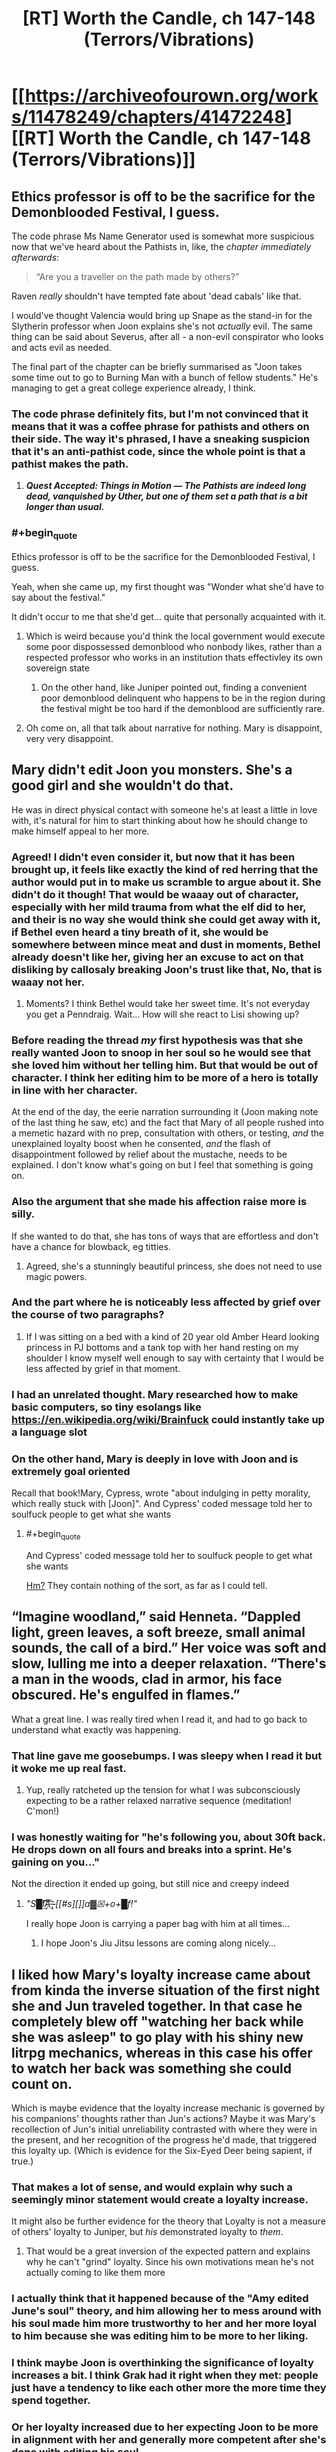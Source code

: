 #+TITLE: [RT] Worth the Candle, ch 147-148 (Terrors/Vibrations)

* [[https://archiveofourown.org/works/11478249/chapters/41472248][[RT] Worth the Candle, ch 147-148 (Terrors/Vibrations)]]
:PROPERTIES:
:Author: cthulhuraejepsen
:Score: 195
:DateUnix: 1548815568.0
:END:

** Ethics professor is off to be the sacrifice for the Demonblooded Festival, I guess.

 

The code phrase Ms Name Generator used is somewhat more suspicious now that we've heard about the Pathists in, like, the /chapter immediately afterwards/:

#+begin_quote
  “Are you a traveller on the path made by others?”
#+end_quote

Raven /really/ shouldn't have tempted fate about 'dead cabals' like that.

 

I would've thought Valencia would bring up Snape as the stand-in for the Slytherin professor when Joon explains she's not /actually/ evil. The same thing can be said about Severus, after all - a non-evil conspirator who looks and acts evil as needed.

 

The final part of the chapter can be briefly summarised as "Joon takes some time out to go to Burning Man with a bunch of fellow students." He's managing to get a great college experience already, I think.
:PROPERTIES:
:Author: GeeJo
:Score: 69
:DateUnix: 1548820808.0
:END:

*** The code phrase definitely fits, but I'm not convinced that it means that it was a coffee phrase for pathists and others on their side. The way it's phrased, I have a sneaking suspicion that it's an anti-pathist code, since the whole point is that a pathist makes the path.
:PROPERTIES:
:Author: Prezombie
:Score: 21
:DateUnix: 1548828009.0
:END:

**** */Quest Accepted: Things in Motion --- The Pathists are indeed long dead, vanquished by Uther, but one of them set a path that is a bit longer than usual./*
:PROPERTIES:
:Author: awesomeideas
:Score: 39
:DateUnix: 1548867537.0
:END:


*** #+begin_quote
  Ethics professor is off to be the sacrifice for the Demonblooded Festival, I guess.
#+end_quote

Yeah, when she came up, my first thought was "Wonder what she'd have to say about the festival."

It didn't occur to me that she'd get... quite that personally acquainted with it.
:PROPERTIES:
:Author: CouteauBleu
:Score: 14
:DateUnix: 1548844212.0
:END:

**** Which is weird because you'd think the local government would execute some poor dispossessed demonblood who nonbody likes, rather than a respected professor who works in an institution thats effectivley its own sovereign state
:PROPERTIES:
:Score: 12
:DateUnix: 1548928399.0
:END:

***** On the other hand, like Juniper pointed out, finding a convenient poor demonblood delinquent who happens to be in the region during the festival might be too hard if the demonblood are sufficiently rare.
:PROPERTIES:
:Author: CouteauBleu
:Score: 6
:DateUnix: 1548934521.0
:END:


**** Oh come on, all that talk about narrative for nothing. Mary is disappoint, very very disappoint.
:PROPERTIES:
:Author: Xtraordinaire
:Score: 7
:DateUnix: 1548861048.0
:END:


** Mary didn't edit Joon you monsters. She's a good girl and she wouldn't do that.

He was in direct physical contact with someone he's at least a little in love with, it's natural for him to start thinking about how he should change to make himself appeal to her more.
:PROPERTIES:
:Author: AStartlingStatement
:Score: 71
:DateUnix: 1548834762.0
:END:

*** Agreed! I didn't even consider it, but now that it has been brought up, it feels like exactly the kind of red herring that the author would put in to make us scramble to argue about it. She didn't do it though! That would be waaay out of character, especially with her mild trauma from what the elf did to her, and their is no way she would think she could get away with it, if Bethel even heard a tiny breath of it, she would be somewhere between mince meat and dust in moments, Bethel already doesn't like her, giving her an excuse to act on that disliking by callosaly breaking Joon's trust like that, No, that is waaay not her.
:PROPERTIES:
:Author: signspace13
:Score: 31
:DateUnix: 1548846742.0
:END:

**** Moments? I think Bethel would take her sweet time. It's not everyday you get a Penndraig. Wait... How will she react to Lisi showing up?
:PROPERTIES:
:Author: Hermaan
:Score: 20
:DateUnix: 1548849801.0
:END:


*** Before reading the thread /my/ first hypothesis was that she really wanted Joon to snoop in her soul so he would see that she loved him without her telling him. But that would be out of character. I think her editing him to be more of a hero is totally in line with her character.

At the end of the day, the eerie narration surrounding it (Joon making note of the last thing he saw, etc) and the fact that Mary of all people rushed into a memetic hazard with no prep, consultation with others, or testing, /and/ the unexplained loyalty boost when he consented, /and/ the flash of disappointment followed by relief about the mustache, needs to be explained. I don't know what's going on but I feel that something is going on.
:PROPERTIES:
:Author: eroticas
:Score: 20
:DateUnix: 1548876016.0
:END:


*** Also the argument that she made his affection raise more is silly.

If she wanted to do that, she has tons of ways that are effortless and don't have a chance for blowback, eg titties.
:PROPERTIES:
:Author: xachariah
:Score: 19
:DateUnix: 1548875316.0
:END:

**** Agreed, she's a stunningly beautiful princess, she does not need to use magic powers.
:PROPERTIES:
:Author: AStartlingStatement
:Score: 15
:DateUnix: 1548884347.0
:END:


*** And the part where he is noticeably less affected by grief over the course of two paragraphs?
:PROPERTIES:
:Author: Bowbreaker
:Score: 5
:DateUnix: 1548868866.0
:END:

**** If I was sitting on a bed with a kind of 20 year old Amber Heard looking princess in PJ bottoms and a tank top with her hand resting on my shoulder I know myself well enough to say with certainty that I would be less affected by grief in that moment.
:PROPERTIES:
:Author: AStartlingStatement
:Score: 24
:DateUnix: 1548888754.0
:END:


*** I had an unrelated thought. Mary researched how to make basic computers, so tiny esolangs like [[https://en.wikipedia.org/wiki/Brainfuck]] could instantly take up a language slot
:PROPERTIES:
:Author: TrollMaybe
:Score: 1
:DateUnix: 1561279526.0
:END:


*** On the other hand, Mary is deeply in love with Joon and is extremely goal oriented

Recall that book!Mary, Cypress, wrote "about indulging in petty morality, which really stuck with [Joon]". And Cypress' coded message told her to soulfuck people to get what she wants
:PROPERTIES:
:Author: UPBOAT_FORTRESS_2
:Score: -1
:DateUnix: 1548883427.0
:END:

**** #+begin_quote
  And Cypress' coded message told her to soulfuck people to get what she wants
#+end_quote

[[https://old.reddit.com/r/rational/comments/9vyfbi/rt_worth_the_candle_ch_129134/e9jv4a8/][Hm?]] They contain nothing of the sort, as far as I could tell.
:PROPERTIES:
:Author: Noumero
:Score: 17
:DateUnix: 1548885948.0
:END:


** “Imagine woodland,” said Henneta. “Dappled light, green leaves, a soft breeze, small animal sounds, the call of a bird.” Her voice was soft and slow, lulling me into a deeper relaxation. “There's a man in the woods, clad in armor, his face obscured. He's engulfed in flames.”

What a great line. I was really tired when I read it, and had to go back to understand what exactly was happening.
:PROPERTIES:
:Author: Imperialgecko
:Score: 69
:DateUnix: 1548831629.0
:END:

*** That line gave me goosebumps. I was sleepy when I read it but it woke me up real fast.
:PROPERTIES:
:Author: Kynake
:Score: 37
:DateUnix: 1548832521.0
:END:

**** Yup, really ratcheted up the tension for what I was subconsciously expecting to be a rather relaxed narrative sequence (meditation! C'mon!)
:PROPERTIES:
:Author: SeekingImmortality
:Score: 21
:DateUnix: 1548867675.0
:END:


*** I was honestly waiting for "he's following you, about 30ft back. He drops down on all fours and breaks into a sprint. He's gaining on you..."

Not the direction it ended up going, but still nice and creepy indeed
:PROPERTIES:
:Author: elysian_field_day
:Score: 30
:DateUnix: 1548912527.0
:END:

**** /"S█I̸͘͢͠͡A͞͡ ̶̨̧҉ [[#s][]]a▓☒+o+█f!"/

I really hope Joon is carrying a paper bag with him at all times...
:PROPERTIES:
:Author: PM_Anything_You_Love
:Score: 5
:DateUnix: 1548952351.0
:END:

***** I hope Joon's Jiu Jitsu lessons are coming along nicely...
:PROPERTIES:
:Author: xartab
:Score: 2
:DateUnix: 1549040662.0
:END:


** I liked how Mary's loyalty increase came about from kinda the inverse situation of the first night she and Jun traveled together. In that case he completely blew off "watching her back while she was asleep" to go play with his shiny new litrpg mechanics, whereas in this case his offer to watch her back was something she could count on.

Which is maybe evidence that the loyalty increase mechanic is governed by his companions' thoughts rather than Jun's actions? Maybe it was Mary's recollection of Jun's initial unreliability contrasted with where they were in the present, and her recognition of the progress he'd made, that triggered this loyalty up. (Which is evidence for the Six-Eyed Deer being sapient, if true.)
:PROPERTIES:
:Score: 48
:DateUnix: 1548823383.0
:END:

*** That makes a lot of sense, and would explain why such a seemingly minor statement would create a loyalty increase.

It might also be further evidence for the theory that Loyalty is not a measure of others' loyalty to Juniper, but /his/ demonstrated loyalty to /them/.
:PROPERTIES:
:Author: JustLookingToHelp
:Score: 44
:DateUnix: 1548826612.0
:END:

**** That would be a great inversion of the expected pattern and explains why he can't "grind" loyalty. Since his own motivations mean he's not actually coming to like them more
:PROPERTIES:
:Score: 3
:DateUnix: 1548928499.0
:END:


*** I actually think that it happened because of the "Amy edited June's soul" theory, and him allowing her to mess around with his soul made him more trustworthy to her and her more loyal to him because she was editing him to be more to her liking.
:PROPERTIES:
:Author: HeckDang
:Score: 7
:DateUnix: 1548837429.0
:END:


*** I think maybe Joon is overthinking the significance of loyalty increases a bit. I think Grak had it right when they met: people just have a tendency to like each other more the more time they spend together.
:PROPERTIES:
:Author: CouteauBleu
:Score: 4
:DateUnix: 1548844471.0
:END:


*** Or her loyalty increased due to her expecting Joon to be more in alignment with her and generally more competent after she's done with editing his soul.
:PROPERTIES:
:Author: Bowbreaker
:Score: 2
:DateUnix: 1548868953.0
:END:


** A few things:

- I really am trying to have chapters out a little more frequently and not just sit in my basement writing more without publishing them until they're in almost-too-big chunks like this. I'm just not doing a very good job. (For this one, I thought that the chapter that came immediately after these two would be best included together, but it would have probably been another week, which would have turned into another two weeks, and that's always what gets me into trouble.)

- Special thanks to everyone who's put in work on [[https://worththecandle.wikia.com/wiki/Worth_the_Candle_Wiki][the wiki]], which now has enough stuff on it that I can start reading it as a resource/refresher. If you'd like to contribute, [[https://discord.gg/9htcTuc][there's a channel on my discord]]. (I don't have anything to do with the wiki myself, since it's one of those things that would eat into writing time too much.)

- As always, thanks to everyone who [[https://www.patreon.com/alexanderwales][supports me on Patreon]]. I generally exchange that money for goods and services like food and healthcare.
:PROPERTIES:
:Author: cthulhuraejepsen
:Score: 85
:DateUnix: 1548817087.0
:END:

*** Was the burning man inspired by [[https://www.xkcd.com/1582/][this xkcd]]?

The "what about multimages" question felt far too vague, it could have been interpreted in quite a few ways, and it felt a bit out of place.

Asking if there were any common synergies would fit the response and topic far better, maybe mention how several volatile compounds can be detonated at range by even a novice.

A new magic system mentioned multiple times this update. Aerb has dibblers... Are they able to sell terrible food at unreasonable prices, or do they just cut their own throat to get a better deal?
:PROPERTIES:
:Author: Prezombie
:Score: 39
:DateUnix: 1548828849.0
:END:

**** The burning man is Ghost Rider, much like the demonblood ceremony is taken from Wicker Man.

And you'll never know whether that's true or not.
:PROPERTIES:
:Author: JohnKeel
:Score: 16
:DateUnix: 1548829259.0
:END:

***** Burning Man = Gully Foyle?
:PROPERTIES:
:Author: dcb720
:Score: 2
:DateUnix: 1548912937.0
:END:


*** I really enjoy the fact that the author refers to a fan made wiki about his own work, in the process of writing that very same work.
:PROPERTIES:
:Author: eroticas
:Score: 10
:DateUnix: 1548876973.0
:END:


*** I am impressed at the Patreon mentions.
:PROPERTIES:
:Author: mustyoldgoat
:Score: 4
:DateUnix: 1548825294.0
:END:


*** Im ok with waiting till you think the new chapters are ready. I really want to see this get published so I can have a physical copy.
:PROPERTIES:
:Author: josephwdye
:Score: 1
:DateUnix: 1548901147.0
:END:


*** Sorry if this is this question is easily answer elsewhere:

So the label for this story is 147-148. However the top of the chapter is labeled 147. There does not seem to be a chapter 148.

I just want to confirm that the last chapter really is chapter 147. And if it isn't where can I find chapter 149?

By the way, I love the story! Are there other Rational Fic works that you've done that are finished?
:PROPERTIES:
:Author: MythSteak
:Score: 1
:DateUnix: 1550615598.0
:END:


** #+begin_quote
  There were books to read, more than I could ever finish, but it wasn't the same, because there was nothing that gave me the quick burst of dopamine that checking reddit did.
#+end_quote

Ooh, that reminds me!\\
*checks Reddit*
:PROPERTIES:
:Author: abcd_z
:Score: 35
:DateUnix: 1548822771.0
:END:

*** I felt personally attacked
:PROPERTIES:
:Author: UPBOAT_FORTRESS_2
:Score: 19
:DateUnix: 1548883576.0
:END:


** I bet that the 'twin-sister' girl was behind Joon's meditation guidance. Since she can control sounds, she could have replaced teacher's voice with her own made-up voice, and directed it to Joon alone.

She could also be the student council girl, she just put different dress and pretended to be her sister.
:PROPERTIES:
:Author: ththth12
:Score: 43
:DateUnix: 1548861525.0
:END:


** Discussion from the earlybirds chat touched on these points:

Amaryllis edited Joon in some way when she was inocculating herself against the meme, with various small bits of evidence for this theory.

Still magic should allow Joon to basically walk on air by freezing his feet or shoes and pushing off then. Would require some decent timing to use in combat, but would allow quite a lot of mobility if feasible.

A mage circus idea would be pretty funny.

Joon shoots down Valencia's comparison of S&S to Hogwarts, and then had a study session in which two guys and a girl write essays on magic, essays measured in inches, and the girl then criticizes the guys' essays because she's the "smart one".

The Urquhart stone is named after the castle near Loch Ness.
:PROPERTIES:
:Author: sicutumbo
:Score: 71
:DateUnix: 1548819261.0
:END:

*** #+begin_quote
  Amaryllis edited Joon in some way when she was inocculating herself against the meme, with various small bits of evidence for this theory.
#+end_quote

Yo, wait, what!?

What's some of the evidence?

#+begin_quote
  Joon shoots down Valencia's comparison of S&S to Hogwarts, and then had a study session in which two guys and a girl write essays on magic, essays measured in inches, and the girl then criticizes the guys' essays because she's the "smart one".
#+end_quote

Also, you know, asshole teacher, teacher suddenly disappearing because they're arrested, main character doesn't know a ton about magic... Valencia is totally correct and will probably come up with some theory that ends up being way too relevant in retrospect.
:PROPERTIES:
:Author: Green0Photon
:Score: 49
:DateUnix: 1548823356.0
:END:

**** #+begin_quote
  What's some of the evidence?
#+end_quote

I was skeptical at first, but search the chapter for Fenn and it starts to look likely:

#+begin_quote
  Fenn and I,” my voice caught, even though I'd tried to steel myself, “We always talked about what it would be like for us to go to society balls with you, how much we would like stomping all over everything, and all the nobles would have to hold their noses, because we had superior firepower.
#+end_quote

And right after:

#+begin_quote
  “Fine,” I said, still giggling. She just looked so serious, and then had that ridiculous mustache on. It was a little crooked, which just made the whole thing funnier. Fenn would have loved it, and for a moment, that thought wasn't accompanied by regret and loss.

  “She would have loved this, you know,” said Amaryllis.

  “Yeah,” I said, and then I started laughing again, because she still had a mustache on her face.
#+end_quote

June was nearly unable to talk about Fenn but is laughing in the same sentence only a few paragraphs later. Mary probably turned down the sense of loss. The change might not even revert since it would happen naturally over time.

The key is that Mary would have seen this as compassion, not manipulation. I don't think Mary would make selfish changes for the many reasons outlined in other posts.
:PROPERTIES:
:Author: 691175002
:Score: 27
:DateUnix: 1548864305.0
:END:

***** I just wonder what the actual plan would be though. Since it's clearly stated that they don't touch each other often, these changes would just revert.

Unless she also plans to simultaneously increase their amount of physical contact (which is certainly possible given the particular change that she made) then it wouldn't actually work long-term.

I suppose that maybe repeated lowering of his already naturally diminishing grief would perhaps be easier to take hold in his soul than a change which wouldn't have happened naturally.

edit: Also, doesn't it take a lot of concentration to mess around in someone's soul, especially considering she's only at half Joon's level? If she were going to do this multiple times Joon would likely notice what she was doing. And I don't think Mary is shortsighted enough to risk doing this only one time, when simply being patient would likely produce the same results.
:PROPERTIES:
:Author: Fresh_C
:Score: 6
:DateUnix: 1548892249.0
:END:

****** I don't think the changes were as broad as some posts have speculated. Manipulating Juniper into liking her would be absolutely insane - any change that robs Juniper of his agency would be a narrative death sentence.\\
Making Juniper more ambitious toes that line. I'd rather the ambition and cheerfulness be a reaction to having Fenn's death lifted from his conscience.

Assuming that Mary /only/ helped get Juniper past Fenn's death, its possible that she gives Joon some time to enjoy the change then tries to talk him into maintaining it himself.

I think there are also situations where the change is permanent (accelerating the natural process, or loyalty + spirit + soul) but Joon needs to find out at some point so all paths lead to the same endgame.

Agency has been a recurring theme of the story, and this particular self-editing conflict developed in the time-chamber and has yet to be resolved.
:PROPERTIES:
:Author: 691175002
:Score: 8
:DateUnix: 1548904352.0
:END:

******* The idea that she did it knowing she'd soon tell him is definitely a lot easier to swallow. It makes more sense as a plan.

Though I'm still not 100% convinced that Mary would risk something like that. Afterall, messing with someone's soul behind their back is a major breach of trust. Even if she did convince him to alter himself in the process, it's possible that the damage done once he found out would be way worse than what was gained.

It just seems like a big gamble without much benefits. Especially considering that Joon was pretty obvious that he's still into Marry and just needed a little time.

The risk/reward ratio seems all off on this one for someone who is as careful and calculating as Mary. But I suppose I could be wrong.
:PROPERTIES:
:Author: Fresh_C
:Score: 9
:DateUnix: 1548909011.0
:END:

******** I agree, I would be massively surprised if Mary did something so obviously stupid and self-defeating. Especially since she knows all she had to do is wait and not alter herself and they're almost literally fated to be together.

I'm trying to think of circumstances that might accelerate her need to do this, and the only thing I can think of is she's insecure about Raven swooping in. But even that doesn't make something this extreme feel natural.
:PROPERTIES:
:Author: DaystarEld
:Score: 12
:DateUnix: 1549051172.0
:END:

********* I am now in a mild panic about whether the following narrative arc is destined to occur:

- Mary and Joon start dating
- They have a fight
- Raven comforts Joon and things get physical
- Mary obviously finds out
- Joon knits things together, possibly ...

  - Obviously leaning on SOC, to his existential discomfort
  - Overcoming his puritanical midwestern impulses
  - An IRL flashback to his relationship with Tiff
:PROPERTIES:
:Author: UPBOAT_FORTRESS_2
:Score: 3
:DateUnix: 1549137036.0
:END:

********** I mean in terms of showing personal growth, yeah, if Joon is put in a similar situation and learns from it, that would be pretty narratively satisfying. But I think he's already shown many signs of that growth, and also Raven isn't Maddie on a number of levels that would make the situation less morally fraught.
:PROPERTIES:
:Author: DaystarEld
:Score: 2
:DateUnix: 1549146006.0
:END:


**** I personally think it was mostly fitting evidence to a theory, but specific things mentioned were how he started thinking rather positive thoughts about Amaryllis almost as soon as she touched him, how he isn't grieving as much for Fenn even when he thinks about her, and purposely not calling an athenaeum a college.

Edit: college was crossed out in the earlybirds link to the chapter, but isn't on AO3. I'm assuming it just didn't survive the copy paste.

#+begin_quote
  Also, you know, asshole teacher, teacher suddenly disappearing because they're arrested, main character doesn't know a ton about magic... Valencia is totally correct and will probably come up with some theory that ends up being way too relevant in retrospect.
#+end_quote

I don't think that that is as distinctively Harry Potter. They kinda fit, but they're not particularly unique to HP.

Also, who's the asshole teacher here? Still mage lady is shady both figuratively and literally, but hasn't been an asshole, Mr. Handy is a soldier but not rude or anything, human dude is a stereotypical professor, and Ms. Horny was nice enough. I think there are HP parallels for each of them to different degrees, but I don't see any as an asshole.
:PROPERTIES:
:Author: sicutumbo
:Score: 17
:DateUnix: 1548824152.0
:END:

***** Eh, I was trying to add as many HP parallels as possible. Even though they weren't a teacher, but the person who prevented Juniper from listening to the lecture. It's the same sort of petty assholeness that Snape does, and both happen because of "personal" reasons, which is really them being annoyed for reasons the protag can't really help.
:PROPERTIES:
:Author: Green0Photon
:Score: 3
:DateUnix: 1548828229.0
:END:

****** If you're trying to draw analogues, Jiph would probably be Malfoy---a petty asshole who is also a fellow student.
:PROPERTIES:
:Author: LikeASinkingStar
:Score: 13
:DateUnix: 1548857169.0
:END:

******* And the student body had 4 members, 1 for each house, perhaps?
:PROPERTIES:
:Author: Xtraordinaire
:Score: 1
:DateUnix: 1548862642.0
:END:


****** since this is a rational fiction clearly the correct touchpoint would be HPMOR, not standard HP
:PROPERTIES:
:Author: IICVX
:Score: 2
:DateUnix: 1548907462.0
:END:

******* I mean, yeah, but Valencia's not reading HPMOR, she's reading the original Harry Potter books.
:PROPERTIES:
:Author: Green0Photon
:Score: 3
:DateUnix: 1548907739.0
:END:

******** And that's why she's subtly wrong about everything!
:PROPERTIES:
:Author: IICVX
:Score: 7
:DateUnix: 1548907952.0
:END:


**** In addition to what the others said, Mary wouldn't normally rush into a memetic hazard without more prep / consult with raven and would test it on animals and D class personnel first. That means she has either irrational or suspicious motivations.
:PROPERTIES:
:Author: eroticas
:Score: 10
:DateUnix: 1548875163.0
:END:


*** I'd like to publicly register that I think Mary doesn't soulfuck Joon in this chapter. 80% confidence.

Couple reasons: Mary rightfully demands full disclosure of Joon, down to his erotic worldbuilding details. She also is a strong advocate of narrative. Opening up a narrative trap of this party shattering magnitude isn't NOT in character for Mary. There are meta-narrative reasons why she might be doing it, but the evidence weighs against.

Joon's love for Mary flares when they are in close proximity? Thats not new evidence and happens all the time.
:PROPERTIES:
:Author: SvalbardCaretaker
:Score: 54
:DateUnix: 1548870291.0
:END:

**** Agreed.
:PROPERTIES:
:Author: AndrasKovacs
:Score: 9
:DateUnix: 1548873356.0
:END:


**** Seconded.
:PROPERTIES:
:Author: xartab
:Score: 3
:DateUnix: 1549041512.0
:END:


*** #+begin_quote
  The Urquhart stone is named after the castle near Loch Ness.
#+end_quote

Also the "dumb idea" Joon mentions might be Loch Ness Monster = Likeness Monster.
:PROPERTIES:
:Author: Makin-
:Score: 46
:DateUnix: 1548846314.0
:END:

**** That is fantastic
:PROPERTIES:
:Author: TheKingleMingle
:Score: 10
:DateUnix: 1548855770.0
:END:


**** Sorry, I don't get it. What's a 'likeness monster'?
:PROPERTIES:
:Author: Xtraordinaire
:Score: 2
:DateUnix: 1548879600.0
:END:

***** Likeness: a portrait or representation.

"the only known likeness of Dorothy as a young woman"
:PROPERTIES:
:Author: Makin-
:Score: 7
:DateUnix: 1548887381.0
:END:


***** A monster that is like Nessie (aka the Lock New Monster)
:PROPERTIES:
:Author: sicutumbo
:Score: 1
:DateUnix: 1548881307.0
:END:


*** I personally independently reinvented the "Amaryllis edited Joon" theory when reading that section, and came here to post about it specifically. If it is just blind pattern matching, it's a pattern that I observed too.
:PROPERTIES:
:Author: Escapement
:Score: 25
:DateUnix: 1548826945.0
:END:

**** I don't think it's completely implausible, I just don't think it's that likely. While the fawning over Mary directly after she touched him is a bit suspicious, he is twice the soul mage she is, it's a deep breach of trust on a number of levels, and he would likely reciprocate romance if she initiated it meaning there is little reason to risk all this when she doesn't particularly need to. I could see it if she modified him to be more disciplined, more goal oriented, but the risk reward for making him like her more through soul magic just doesn't make sense here.
:PROPERTIES:
:Author: sicutumbo
:Score: 36
:DateUnix: 1548827998.0
:END:

***** #+begin_quote
  I could see it if she modified him to be more disciplined, more goal oriented, but the risk reward for making him like her more through soul magic just doesn't make sense here.
#+end_quote

There's an entire paragraph where it basically implies she is doing that. From the story:

#+begin_quote
  I found myself wondering what I was waiting for. Why hadn't I tried to make a better case for myself? Why wasn't I trying harder to be the person that she wanted me to be, especially if it was the person that I wanted to be too? Uther was my point of comparison, and while I didn't want to be him, the things that he'd accomplished before leaving were so far beyond what I had managed to do that they seemed more like myth than reality. Amaryllis ... left to her own devices in a parallel timeline, she had conquered as much of the world as she possibly could have, with only a slight bit of cheating. I wanted to be with her, whether as a friend or not, and I knew that if we were going to keep things copacetic between us, I would have to be more like her, more driven, more ambitious. I knew that I should be anyway, even if she wasn't around.

  I should have gone home and faced whatever terrible thing the Dungeon Master had planned for me there.
#+end_quote

I think that Joon is likely going to evince no desire to closely look at his own soul to check that his values haven't changed or been forcibly altered - because that's probably the first thing Mary changed, before she did anything else. Right after that, she made sure his desires to see her own motivations / mind was less than his ethical prohibition against it (see later on, when he hits her mind and decides not to look at it b/c he's been made to view it as an invasion of privacy). If she was really cunning and clever, she might have hit tertiary desires. Like, make him want to be different (see paragraph excerpted above) and ease back on his worries about self-editing (which Mary has already been doing herself) so that he makes the direct major changes she wants him to make to himself - giving the other party members a plausible narrative and excuse for Joon's eventual major personality edits, that Joon himself will tell them, when Joon 'changes himself'.
:PROPERTIES:
:Author: Escapement
:Score: 33
:DateUnix: 1548828459.0
:END:

****** #+begin_quote
  I should have gone home and faced whatever terrible thing the Dungeon Master had planned for me there.
#+end_quote

This thought being the result of Mary editing Juniper especially makes sense if we think of Mary as a DMPC.

​
:PROPERTIES:
:Author: beth-zerowidthspace
:Score: 13
:DateUnix: 1548854404.0
:END:

******* Why would a DM even need a character to edit Joon? He can screw with his mind directly if he needs. I mean... He IS screwing with his mind directly, with fake intelligence added via MEN and all that stuff.
:PROPERTIES:
:Author: Xtraordinaire
:Score: 13
:DateUnix: 1548876097.0
:END:

******** #+begin_quote
  Why would a DM even need a character to edit Joon?
#+end_quote

He wouldn't, but a DMPC doesn't necessarily share the same motivations as the DM. The DM is still trying to play a character, it's just that they designed the character to have a certain effect on the story. In this case, maybe the effect he wants is to have Joon realize that Mary tweaked his values at some point in the future and have him experience a sense of betrayal that he wouldn't have experienced otherwise. Betrayal is great for story-telling, and the DM wouldn't get that if he edited Joon directly.
:PROPERTIES:
:Author: somerandomguy2008
:Score: 6
:DateUnix: 1548890836.0
:END:

********* He can do that at any point with any character, though. They are all his puppets (or, more accurately they cannot resist becoming puppets if GM wills it).
:PROPERTIES:
:Author: Xtraordinaire
:Score: 3
:DateUnix: 1548891509.0
:END:


******* First companion, overly competent to the point that the "what if" future has her rule the world, literally designed to appeal to the PC and make him attached to her, third iteration (the two previous ones punishing Joon upon their death). I think you may be on to something.
:PROPERTIES:
:Author: Bowbreaker
:Score: 7
:DateUnix: 1548868487.0
:END:


***** #+begin_quote
  he would likely reciprocate romance if she initiated it meaning there is little reason to risk all this when she doesn't particularly need to
#+end_quote

Mary would never break Joon's trust for romance reasons. It would be to save the world somehow.
:PROPERTIES:
:Author: eroticas
:Score: 14
:DateUnix: 1548875455.0
:END:

****** If Mary altered anything, it would be to make him easier to deal with if he levelled by accident - if he's level-drunk and he knows he's got a weakness to her, then he'll remove it, so she can't ask for permission without defeating the purpose.
:PROPERTIES:
:Author: PM_ME_OS_DESIGN
:Score: 1
:DateUnix: 1548989155.0
:END:


***** I think there's ways that wouldn't be a deep breach of trust, particularly given the implications that Amaryllis' interface is entirely unlike Joon's. At least, I think that was an implication? Joon sees something like expanded character sheets, but the other soul mage descriptions (as far as I remember) aren't like that.

If someone reached into my mind and reduced my akrasia, I would probably go, "Oh! Good idea." That's one example. If I really go looking, I can find more - but basically, there are things in all (most?) of us that we are unable to do anything about - even to ask for the help of others - even if those things are small and otherwise unnoticed.

Amaryllis knows Joon really, really well. One of Joon's biggest issue is the issues he has with all of his issues. If she just poked something inside to let stuff flow and shift - well, I'd be in favor of that. And I can think of at least one thing Joon desperately needs but I think would never be able to ask for: Feeling like he can forgive himself for his mistakes.

Or, to more clinical / SCP - some memes are parasitic (aka, harmful) and self-reinforcing (you believe that you should maintain the meme because you believe you should maintain the meme). Not only do you need outside help to deal with them, you literally cannot recognize, ask for, or accept that help.
:PROPERTIES:
:Author: narfanator
:Score: 2
:DateUnix: 1548835400.0
:END:

****** If I had the ability to lower my own akrasia I would just do it myself. If joon hasn't done it, it is because he doesn't want it done, and having it done secretly by Mary doesn't make it any better, even in hindsight (unlike the willingness-to-self-modify attributes, changes to that /would/ seem sensible in hindsight).
:PROPERTIES:
:Author: mcgruntman
:Score: 16
:DateUnix: 1548841496.0
:END:

******* I dunno. Changing akrasia sounds like something that could easily be blocked by having akrasia.
:PROPERTIES:
:Author: narfanator
:Score: 3
:DateUnix: 1548867323.0
:END:

******** Only if the akrasia is literally so high you can't even do easy things right in front of you. And Joon seems to be able to do important busywork just fine.
:PROPERTIES:
:Author: Bowbreaker
:Score: 5
:DateUnix: 1548868602.0
:END:


****** I would be hesitant about that. Since I strongly suspect that akrasia aka lack of motivation is a result of tasks not being enjoyable enough for the amount of effort being spent on them, and/or insufficient positive reinforcement for doing those tasks. System 1 relies very much on immediate positive and negative reinforcements, likely because it uses a lot more file compression than system 2 and so has to be constantly reminded of details that have been compressed out of its map of reality.

That's the same reason couples tell each other "I love you" even if they technically already know. Because while system 2 already knows, system 1 needs reminding sometimes.

Basically, if you're not including system 1, then you won't have the drive to get things done. Artificially removing akrasia through brain editing is a permanent solution for a temporary problem. Or do you think that those who don't struggle with akrasia have magic superman mutations that let them be more productive? If that's the case I would encourage you to read the "The Simple Math of Evolution" as well as "Are Your Enemies Innately Evil" on lesswrong.

Since basically all humans are extremely genetically similar. Only reason for nature to have so much bigger impact compared to nurture is because humans are bad at nurture. Case in point, the education system is crap, and hardly any parents have any idea what they're doing and they dont bother to take teaching or developmental psych classes so that they can have a better idea, even though those subjects are a core part of what parenting is all about!

So yeah, any time you consider whether editing a human brain is a good idea, consider whether you could accomplish the same goals by learning the right knowledge skills or ways of thinking instead. Because most of the time unless you have a disease or a brain injury you could learn how to accomplish any goal without brain editing, assuming you had the time resources and assistance necessary to learn the requisite skills knowledge and ways of thinking.
:PROPERTIES:
:Author: Sailor_Vulcan
:Score: 1
:DateUnix: 1548960394.0
:END:

******* "Akrasia": "the state of mind in which someone acts against their better judgment through weakness of will."

I think that correlates with tasks not being enjoyable enough but isn't caused by that, and I both do and see people avoid tasks against our better judgement even when they actually ARE enjoyable.

#+begin_quote
  That's the same reason couples tell each other "I love you" even if they technically already know.
#+end_quote

I really, really disagree. I say that because I want to express what I'm feeling, and I love hearing that because it tells me what my partner is feeling. I guess it overlaps some with positive reinforcement, and has positive reinforcement effects, but... PR is definitely not the primary effect of those words in my life.

#+begin_quote
  so much bigger impact compared to nurture
#+end_quote

AFAIK that's not the case, it's a 40/40 split?

#+begin_quote
  humans are bad at nurture
#+end_quote

I also really don't think this is the case. I also don't know what bar you're measuring against to think that could even lead to de-selection in evolution.

Most people know the education system could be better. It's already better than it ever has been in the past (AFAIK, on average), more parents have more of an idea what they're doing even if they don't aggressively pursue that knowledge just through cultural osmosis, and the rest of our civilization's support structure can (but not always does) step in to contribute.

#+begin_quote
  same goals by learning the right knowledge skills or ways of thinking instead
#+end_quote

I would say that that is (generally) HOW you edit the human brain. There are sledgehammers in the way of pharma, but AFAIK literally all of those work way better when combined with the "natural" editing methods. Air quotes cuz this strikes me as similar to the GMO debate, actually.

Finally, akrasia might still be a bad example. I was trying to ask: Imagine that there is a thing that is acceptable to use non-consensual brainfuck magic to alter. What are the characteristics of that category?
:PROPERTIES:
:Author: narfanator
:Score: 2
:DateUnix: 1549040564.0
:END:

******** Psychopaths/sociopaths who are a danger to everyone around them. But it would only be a last resort, when there are no other ways to keep them from hurting people.

I think we shouldn't be so quick to abandon or discard deontological ethical inhibitions. While in chess there are circumstances where you might want to sacrifice a queen for a pawn, the vast majority of the time it's a really dumb idea. Likewise for non-consensual brainfuck magic. While there are circumstances were there aren't any better options, if there's a better way which doesnt involve non-consensual brainfuck magic then you always should go with that instead.
:PROPERTIES:
:Author: Sailor_Vulcan
:Score: 1
:DateUnix: 1549300870.0
:END:


**** Counterpoint: Loyaltyis (may be) a two-way system. Increasing Amaryllis' loyalty had a positive affect on Joon that was subtly hinted at.
:PROPERTIES:
:Author: throwthisidaway
:Score: 15
:DateUnix: 1548874808.0
:END:


**** Isn't soul editing, by its very nature, temporary, though? Part of the whole quest for Spirit magic was that Level Up kept creeping up Joon's list of priorities and having to be shut back down.

I'm not saying it's not possible, but if Amy has a plan here that's contingent on having modified Joon's soul, she has to execute it in the /very/ short-term.
:PROPERTIES:
:Author: Nimelennar
:Score: 4
:DateUnix: 1548859445.0
:END:

***** Nope, she has spirit too.

​
:PROPERTIES:
:Author: Flipnash
:Score: 2
:DateUnix: 1548874543.0
:END:


**** Nope. It was my first thought as well, right after I read Joon's "introspection" on Mary and on being more ambitious even when she's not around.
:PROPERTIES:
:Author: Bowbreaker
:Score: 6
:DateUnix: 1548868134.0
:END:


*** Ohhh...

I felt it was suspicious somehow and thought maybe Amaryllis suggested this foolhardy course of action because she was in a very roundabout way trying to get Joon to snoop around her soul and see that she had removed the Joon-love blocker.

But this explanation actually makes /much/ more sense.

Interesting that we all more or less independently found the whole scene suspicious. I also thought it was eerie how Joon focuses on the last conversation and sight he saw, as if he's not going to see them again.

I wonder if Raven sensed Mary's intentions and that's the /real/ reason she hesitates to let her alone with Joon, all romantic plots being a red herring.
:PROPERTIES:
:Author: eroticas
:Score: 3
:DateUnix: 1548874733.0
:END:


*** I thought Urquhart was a ref to the bad guy from House of Cards. The dude who coined Urquhart's Evasion.
:PROPERTIES:
:Author: WalterTFD
:Score: 1
:DateUnix: 1548971720.0
:END:


** You spoil us. I read this update and was like, "aww, only twenty five thousand words?"

It's fascinating how the epic scale creep juxtaposes with the low level "magic high school" plot.
:PROPERTIES:
:Author: GaBeRockKing
:Score: 30
:DateUnix: 1548829000.0
:END:

*** Ahem - Athenaeum!
:PROPERTIES:
:Author: jaghataikhan
:Score: 7
:DateUnix: 1548917904.0
:END:

**** Wasn't it athenaeum?
:PROPERTIES:
:Author: kaukamieli
:Score: 1
:DateUnix: 1548960229.0
:END:

***** Blast, you're right - serves me right for trying to be cute and act pedantic for sake of the joke lol
:PROPERTIES:
:Author: jaghataikhan
:Score: 2
:DateUnix: 1548961121.0
:END:


** Well.

I have to thank you for introducing me to /kalatet/ (ignoring the infohazard aspect of it :P).

It feels so obvious now- since core of meditation is disconnection from reaction to stimuli, wouldn't it make sense to focus this attention on unpleasant thoughts?

I will incorporate it into this into my meditative practice.
:PROPERTIES:
:Author: PurposefulZephyr
:Score: 23
:DateUnix: 1548825771.0
:END:

*** Oh look, Alexander Wales injected /another/ hazardous memetic agent into our community, which rationalists will now start eagerly passing one another. [[https://old.reddit.com/r/rational/comments/8smy44/rt_worth_the_candle_ch_105107_noteswarderbeast/e119aef/?context=10][Business as usual]], I suppose.
:PROPERTIES:
:Author: Noumero
:Score: 20
:DateUnix: 1548877298.0
:END:

**** I mean, you don't have to think about the burning man. You can visualize your most awkward date or something silly you beat yourself up about.

Unless it turns out that it was the burning man who sold you this damned ice-cream. Or you had to ask the burning man for directions. Or if you crashed into burning man's car.

You know, if you start thinking about the burning man, in any circumstance, you should probably stop.
:PROPERTIES:
:Author: PurposefulZephyr
:Score: 8
:DateUnix: 1548880074.0
:END:

***** An ice cream truck is parked at the side of the street, a cheerful, subdued song winding from its speakers. It is a warm summer day, dappled with roadside shadows. You approach the ice cream truck. Inside is a burning man, clad in armour. He is swearing softly to himself he cleans the melted remnants of ice cream from his gauntlets with a sopping wet cloth. He looks at you, and his eyes are sharp, white, hot. "Just a second, please," he says. "I'll haunt you and fuck up your brain in a moment or whatever. I need to get this ice cream out of my armour or it'll be sticky for /eons/."
:PROPERTIES:
:Author: CoronaPollentia
:Score: 13
:DateUnix: 1548882420.0
:END:


***** The hazardous part is not necessarily the exact idea of a "burning man". The burning man could be a mere /expression/, a door or a seed, a small part of the larger entity which, if allowed, would channel or generate the rest of its being in the victim's mind. Potentially, it instead can be expressed as a broken lightbulb in the hallway, as a sick bird in a flock, as a slave-trading nation in an utopian world, as a dead pixel on your computer screen...

In general, imagining "the wrongness of the world" as a concrete entity, focusing on it, putting it in a "calm" environment, potentially letting it interact with you mentally... That doesn't /sound/ safe, if you're worried the Narrative is out to get you.

Sure, it's probably safe now. But if [[/r/rational][r/rational]] gets trapped in a horror movie, many of us will probably die even /faster/ than h-zombies, since we'll be too busy admiring the abomination.
:PROPERTIES:
:Author: Noumero
:Score: 13
:DateUnix: 1548883260.0
:END:


*** I thought that it's not actually a real meditation technique, and the teacher is evil and introducing a harmful killer meme into students or something.
:PROPERTIES:
:Author: xachariah
:Score: 7
:DateUnix: 1548875758.0
:END:

**** There /is/ a practice called [[https://en.wikipedia.org/wiki/Ch%C3%B6d][Chöd]], that focuses on overcoming fear (and other emotions) by dwelling in burial grounds and other haunted places.

In general, Buddhism is quite big on overcoming [[https://en.wikipedia.org/wiki/Kleshas_(Buddhism][Kleshas]]) (mental states clouding the mind, be it fear, anger, desire).

So, no, I don't think author tried showing a specififc technique. Yet, the practice itself makes perfect sense.

Also, it adds to the paranoia- "Is it a real technique, or just a memetic trap?".
:PROPERTIES:
:Author: PurposefulZephyr
:Score: 11
:DateUnix: 1548879038.0
:END:

***** Got a dead link there. Reddit thinks the last ) is the end of the markdown and terminates the link early.

Use the escape character \ to fix it.

So the markdown text should look [like this](thing.com/thing(also_this*\))*
:PROPERTIES:
:Author: abcd_z
:Score: 2
:DateUnix: 1548886109.0
:END:

****** It looks normally to me? Both logged in and out. Also, trying to making that specific edit, then trying to edit again, shows the same link, without \ . Does it look bad to you still?
:PROPERTIES:
:Author: PurposefulZephyr
:Score: 1
:DateUnix: 1548896683.0
:END:

******* Oh, weird. I just realized I have the site CSS disabled by default. For some reason the link looks weird and directs to a dead location (even with your edit), but when I enable subreddit CSS it looks and works just fine.

¯\_(ツ)_/¯
:PROPERTIES:
:Author: abcd_z
:Score: 2
:DateUnix: 1548897120.0
:END:


**** #+begin_quote
  the teacher is evil
#+end_quote

Or the unwitting pawn of an evil force.
:PROPERTIES:
:Author: abcd_z
:Score: 6
:DateUnix: 1548878708.0
:END:


*** Is there a real world euivalent?
:PROPERTIES:
:Score: 6
:DateUnix: 1548853534.0
:END:

**** I was wondering this too! There's got to be, right? I mean, koans are a thing...
:PROPERTIES:
:Author: I_Probably_Think
:Score: 2
:DateUnix: 1548872848.0
:END:

***** [[https://en.wikipedia.org/wiki/Ch%C3%B6d][Chöd]] is a thing that comes /kinda/ close, but other than that?

Long term meditators may experience a resurfacing of traumatic memories from the past, probably due to relaxation of defense mechanisms. It's called Dark Night of the Soul.

In the even that happens, a practicioner is supposed to face those horrors the same way they faced their practice till now- with nonjudgemntal, calm awareness. While difficult (and requiring support from an expert), it's very cleansing.

So it makes sense to try going through a (far, /far/) lighter version of it.

Actually, there is a cartoon that did this concept very well- Steven Universe's song "[[https://www.youtube.com/watch?v=rds7V5Sxu-4][Here comes a thought]]".
:PROPERTIES:
:Author: PurposefulZephyr
:Score: 8
:DateUnix: 1548879781.0
:END:


**** I thought of The Flame and The Void from Wheel of Time.
:PROPERTIES:
:Author: hyphenomicon
:Score: 2
:DateUnix: 1548958672.0
:END:


** I recently reread the whole thing. I noticed a couple of things:

- People on Aerb cannot see to the bottom of the hells. But Valencia can see all 9000? I would think that would make Mary and Jorge interested.
- Mary never mentions Narrative with regards to her and Joons romance. But she is clearly thinking it. She wants to keep an unresolved romance thread going, this is the real reason she is sending such mixed signals (which is not like her). It seems like a solid plan to me.
- Many parts of soul magic are excluded, like changing age. Joon says that most things that can be done with soul magic can also be done with spirit magic. Does that included the otherwise excluded changes? It seems like some good exploits Joon should examine. The fact that there are less users means that it may have less exclusions.
- They promised to give the tattoo book back to the tatooist if he told them the truth - and he did. But Joon is still using it? (or maybe he just copied it)

And a couple of less insightful observations:

- They should harness Reimer to help think of exploits, luckily it looks they are going in that direction
- When Uther & Raven found the woman in the wine barrel it was the medieval equivalent of women in fridges. And it was the DM saying that women will be in fridges either way. Ok, that was probably obvious to most people but I missed it up until now.
:PROPERTIES:
:Author: PresentCompanyExcl
:Score: 24
:DateUnix: 1548906480.0
:END:

*** #+begin_quote
  I hadn't really been keeping abreast of the research into Val's powers, on the thinking that Amaryllis wasn't likely to miss anything that I would catch. My attempts at putting some distance between Valencia and myself seemed to be working, at least as far as her attachment to me went. I knew that her sight into the hells was a bit limited, not enough for surveillance, though we had infernoscopes for that if we really needed, and if we didn't want to look at anything too far down.
#+end_quote

Regarding Valencia's sight into the hells.
:PROPERTIES:
:Author: LupoCani
:Score: 9
:DateUnix: 1549113066.0
:END:

**** Ah nice, it is mentioned!
:PROPERTIES:
:Author: PresentCompanyExcl
:Score: 2
:DateUnix: 1549120414.0
:END:


** Well. That ending was... unnerving...
:PROPERTIES:
:Author: abcd_z
:Score: 20
:DateUnix: 1548823074.0
:END:


** i hate supply chain failures
:PROPERTIES:
:Author: flagamuffin
:Score: 20
:DateUnix: 1548830910.0
:END:


** Any guesses about what Bethel got from their conversation?

​

"I believe I've gotten something from this conversation, more than I was seeking, in fact."
:PROPERTIES:
:Author: twentysevenhamsters
:Score: 19
:DateUnix: 1548824424.0
:END:

*** Probably info about DNA. I assume they haven't discovered it on Aerb, and she could even possibly be able perceive it.
:PROPERTIES:
:Author: thekme
:Score: 26
:DateUnix: 1548855175.0
:END:

**** The paragraphs about different morning foods and how things taste strange make me think its definitely DNA and she's now experimenting with it, having a secret laboratory full of chimeras and fleshy monstrosities somewhere inside her.
:PROPERTIES:
:Author: Vielfras8
:Score: 12
:DateUnix: 1548880973.0
:END:

***** Well that will definitely end well

Flesh golem Tiff controlled by Bethel?
:PROPERTIES:
:Score: 5
:DateUnix: 1548928696.0
:END:

****** It's more than that. This is Bethel's wet dream.\\
If she can learn to use biology and freely incorporate it into herself she can make a half biological house that moves and grows, complete with perfect residents who she can kill for fun and then regrow.\\
She's already so OP that Fel-Seed is not even a threat for her so if she can freely control biology the way she does everything else she could single handily destroy Fel-Seed and his flesh themed powers. If she can be convinced to do so that is...
:PROPERTIES:
:Author: Vielfras8
:Score: 5
:DateUnix: 1548945360.0
:END:


**** Eh. Remember Bethel has been pulling media from Earth in like crazy, at least prior to the Shia Surprise. References to DNA are everywhere, it's sunk deep into pop culture.
:PROPERTIES:
:Author: CoronaPollentia
:Score: 10
:DateUnix: 1548871686.0
:END:

***** Well, she did ask him what DNA was ("DNA?"), so presumably she didn't discover it on her own.
:PROPERTIES:
:Author: thekme
:Score: 6
:DateUnix: 1548873104.0
:END:

****** Fair enough. I wonder how that would be useful to her? I wonder on what scale her TK works? Is she going to be playing Tinkertoys with nucleic acids now?
:PROPERTIES:
:Author: CoronaPollentia
:Score: 2
:DateUnix: 1548881379.0
:END:


***** #+begin_quote
  at least prior to the Shia Surprise
#+end_quote

Lol.
:PROPERTIES:
:Author: xartab
:Score: 2
:DateUnix: 1549041929.0
:END:


*** She is getting scary. She's like an abused parent perpetuating the cycle of violence. And in her house they better not disagree with her verbally or even in their dreams because she is always watching.

She has quite a poor moral position. She was abused and threatened by Uther and now she perpetuates the cycle of violence and threats by 10x. Sure there was a sexual component to Uthers abuse but she admits it didn't bother her in the slightest.

She felt abused by Uther and her solution is to kill, threaten, maim, torture etc everyone. She doesn't want honest apologies she wants submission and if she can't find the perpetrator she will find someone close to him. Then she can feel secure.

In the beginning, she demanded they be on her side, not because she is in the right - overall shes not, since she wants them to overlook her own similar behavior but not Uthers. And not because they are friends - because at first, they were strangers. But just because of threats of violence.

The sad thing is it works for her and has got her everything she ever wanted. Violence got Uther what he wanted, and now it's getting her what she wants which is tenants.

What can they do about it though? Perhaps take her power away and show her they still want to live in her? That's assuming she has human psychology I guess.
:PROPERTIES:
:Author: PresentCompanyExcl
:Score: 16
:DateUnix: 1548906947.0
:END:


*** Some people are mentioning Juniper unintentionally friendzoned her in that conversation.
:PROPERTIES:
:Author: Makin-
:Score: 11
:DateUnix: 1548855535.0
:END:


** #+begin_quote
  “That's great,” I said.

  Amaryllis smiled at me.
#+end_quote

Hey, she smiled at /that/ bad joke.

#+begin_quote
  that's one advantage of not being interested in that sort of thing
#+end_quote

That referent is a little unclear. But it's to the 'fantasies' above, right?

...that, or worldbuilding.

#+begin_quote
  She laughed again.
#+end_quote

She's been doing this a bunch. What is going on.

​

#+begin_quote
  I wasn't sure how that was possible, given that Henneta must have said it a half dozen times.
#+end_quote

Sound, Juniper, it's sound.
:PROPERTIES:
:Author: adgnatum
:Score: 19
:DateUnix: 1548830803.0
:END:

*** She's in love with Joon and is no longer suppressing it
:PROPERTIES:
:Author: JackStargazer
:Score: 16
:DateUnix: 1548878080.0
:END:


*** #+begin_quote
  That referent is a little unclear. But it's to the 'fantasies' above, right?

  ...that, or worldbuilding.
#+end_quote

Amaryllis suffers from low libido. She doesn't have to worry about her sexual fantasies becoming public because she doesn't have any.
:PROPERTIES:
:Author: erwgv3g34
:Score: 9
:DateUnix: 1548903341.0
:END:

**** I wouldn't say that she's suffering
:PROPERTIES:
:Author: Halinn
:Score: 5
:DateUnix: 1548971075.0
:END:


*** It's almost like she took a look at how he felt and realized there's no need to alter that value in herself.
:PROPERTIES:
:Author: MilesSand
:Score: 1
:DateUnix: 1548975662.0
:END:


** i just realized having a dangerous meme which you've become immune to in your soul is exactly like being a carrier of a virus in the population remaining after a plague culling. it's a symbiotic relationship, which the host can weaponize if a hostile species/soulmage comes along.

if you could “endogenize” the meme into your bloodline via reproduction that would be a) a really interesting take on souls and b) very helpful for your genome's reproductive fitness in a world where the mind isn't sacrosanct.

i will be disappointed if the existing meme doesn't save juniper from hostile soul-editing at some point later on, as a last-ditch defense.

ps: you write a good hermione
:PROPERTIES:
:Author: flagamuffin
:Score: 19
:DateUnix: 1548873989.0
:END:


** The man on fire meditation part is really creepy, I love it.
:PROPERTIES:
:Author: Rice_22
:Score: 19
:DateUnix: 1548856504.0
:END:


** #+begin_quote
  “I don't know,” I said. “The way things have been going, there could be booby-traps everywhere, the kind that we could never see coming. Like, if it were me, and I wanted to create drama ... you have binary explosives on Aerb, right?”

  “No,” said Amaryllis. “Or rather, we could easily make them, but it's not an entrenched concept like it is on Earth.”

  “Well, I was thinking that if I were a total bastard, what I might do would be to create a binary meme, consisting of two memes that are safe when separated, but deadly when mixed together,” but even as I was saying it, I was frowning to myself. “Seems inelegant though, at least as a way of artificially creating drama, and raises some questions about where each of the half memes came from, and how they got their properties.” I noticed that Amaryllis was rapidly writing something down. When she was finished, she looked up at me with a scowl.

  “Could you not?” she asked.
#+end_quote

OP, please please please write something for the SCP antimemetics division hub someday. You've got the best grasp on the concept outside of anyone I've read but qntm. Maybe even over qntm, as their focus when discussing memes is somewhat less on mechanics and more on interpersonal drama. So many wonderfully terrifying innovations.
:PROPERTIES:
:Author: hyphenomicon
:Score: 39
:DateUnix: 1548830769.0
:END:

*** #+begin_quote
  SCP antimemetics division
#+end_quote

Don't be silly. There's no such division and there never has been.

Last week, though, may have been a different story.
:PROPERTIES:
:Author: abcd_z
:Score: 33
:DateUnix: 1548835035.0
:END:

**** Is everything okay? Any new people in your life? Have you forgotten to take your mnestic drugs? The SCP Antimemetics Division exists and you work for it. You're sitting in your office right now; what does it say on your door?
:PROPERTIES:
:Author: red_adair
:Score: 16
:DateUnix: 1548857141.0
:END:

***** The notice on the door is writ in brass. There are three words etched black upon the plate. They're English, yet I lose them with each pass. These words are dead. I know that I'm too late.
:PROPERTIES:
:Author: CoronaPollentia
:Score: 11
:DateUnix: 1548871577.0
:END:


***** I strongly urge you to undergo a medical examination for memetic infection. You probably just made a mistake/misremembered (in the mundane way), but it's still a... strange mistake to make. Like calling a door a gate or something.

[[http://www.scp-wiki.net/scp-scp-033][It's]] the /Counterconceptual/ Division, not the "Antimemetics" Division.
:PROPERTIES:
:Author: Noumero
:Score: 8
:DateUnix: 1548879252.0
:END:

****** What's great about that story is the suggestion that the entity in question wants the Antimemetics Division to continue their work, perhaps to fight off other antimemes that'd be a threat to it. It reminds me of regulatory capture.
:PROPERTIES:
:Author: hyphenomicon
:Score: 1
:DateUnix: 1548958575.0
:END:


** I'm looking forward to the character realization that delayed quests will continue to rise in difficulty while dropping in benefit.

Twice now we have seen a quest be delayed untill it was forced. The first was the quest to meet other dream skewered. Which, if it had been done when Joon was weaker, would have been an infodump, with some helpful NPCs and a pile of very high level loot. But delayed, it became a high level encounter that cost a party member and required a lot of careful RP to get part of the previous reward.

Next, finding the body's origin. If done early, Joon could have reconnected with people more easily, and maybe gotten effectively a actual rule book. But delayed, now trust issues abound and any information they do get must be coerced or bribed.

The only remaining early quest is God Brother, where he is to meet one of the gods,and maybe join their ranks. Following the pattern, if done early he might have met on good terms, had his divine yada yada awakened by a god that viewed him as some kind of apprentice or lackey, or maybe even friend, but at minimum Ally. Now, he is a contender, any god on the hex is more likely to try to cut him off at the knees than help him.
:PROPERTIES:
:Author: rubix314159265
:Score: 32
:DateUnix: 1548839955.0
:END:

*** If narrative works, loot doesn't matter. If the threats are properly scaled (and they were for Uther), then it doesn't matter whether Joon has zero entads or thousand entads.

It's ironic, given the 'blah blah politics' joke. Politics got Fenn killed and that's the only meaningful thing.

Also, Joon has a crapload of quests, he can't do them all at once. Some quest or other will always be delayed. He should prioritize companion quests, probably, if he knew how to even start the only one he got atm.
:PROPERTIES:
:Author: Xtraordinaire
:Score: 20
:DateUnix: 1548861599.0
:END:


*** God Botherer is just like Slayer of Horrors. An early game quest that gives exposition and isn't meant to be completed until the mid- or late-game
:PROPERTIES:
:Author: UPBOAT_FORTRESS_2
:Score: 16
:DateUnix: 1548884020.0
:END:


*** Are there any counterexamples where they did a quest early and it actually ended well for them, though?

Kinda seems like he's going to get dicked over no matter when he approaches these tasks.
:PROPERTIES:
:Author: FormerlySarsaparilla
:Score: 3
:DateUnix: 1548959342.0
:END:


*** Why would those questions have been easier at lower levels? For example, why would Masters have behaved any differently?
:PROPERTIES:
:Author: eaglejarl
:Score: 1
:DateUnix: 1549029102.0
:END:

**** He wouldn't. But at lower level, they would have lost. They might not have even noticed they were being decieved. They would lose, then answer his questions, and be given the equipment and resources Uther left for them. Masters would have been an ally from the beginning.

With the other, he would have met all his 'friends' before they moved, maybe been willing to let them in, but definitely better able to relate to them. He would have gotten a much better outline of the rules, and some of them may have been cut out for party members, but probably not. But they wouldn't be "friends who thought he was dead because he never made any effort to contact them, but now find him alive, wealthy, and powerful, and having forgotten them", like they are now. That is a bad start.
:PROPERTIES:
:Author: rubix314159265
:Score: 2
:DateUnix: 1549049749.0
:END:

***** /Hi human!/ It's your *5th Cakeday* rubix314159265! ^{hug}
:PROPERTIES:
:Author: CakeDay--Bot
:Score: 1
:DateUnix: 1551374889.0
:END:


** Sorry just to help me understand Tiff's problem with the woman sword thing is that in her opinion gender is at the very least a continuum and as such a box will always be bad because the minuscule difference between the edges will never be justified.

The same way a sword that say lit up when exposed to red light wouldn't work because the point where red stops being red is in some shaded area that no one can place.
:PROPERTIES:
:Author: RMcD94
:Score: 16
:DateUnix: 1548861267.0
:END:

*** I think Tiff is replying to an argument along the lines of "the sword lights up when touched by a woman, so 'man' and 'woman' are real ontological categories in this universe."

The counter example, following your analogy, is that the sword isn't tapping into any "true" notion of redness. It's just lighting up when exposed to light with wavelengths between X and Y. Then the narrator describes that behavior as "lighting up with red light" because that's how people talk.

So using the first sword to come up with an objective definition of gender is like using the second sword to find a true meaning of "red."

You're not leaning a "true" meaning. At best, you're learning some swordsmith's implementation of his opinion of red.

Like, it's possible that the particular spell used to light up on red will also light up on responsible to bursts of X-Rays because (magic technobabble here). The correct conclusion is, "huh, that spell is buggy and weird" and not "X-rays are red in some deep and meaningful way."

So, swords have a decision rule, but not an objective or privileged one.
:PROPERTIES:
:Author: Wereitas
:Score: 32
:DateUnix: 1548871638.0
:END:

**** Does anyone use these kind of things to ontologically define something?

I understand the issue from a boxes won't fit perspective but I'm not sure how often you need to shine red light to see the puzzle clue is going to make people decide that any light that reveals the clue is red.

Your point as to why that is dumb is accurate but I've never heard of anyone using it to find objectivity.

Whereas its existence might for example reinforce the gender binary or the light spectrum binary or anything else you want is another complaint. But as long as it exists in universe as a concept then I don't see why a sword maker couldn't have chosen their best interpretation of woman (or perhaps like you said the easiest interpretation to implement even if it is clearly wrong for somethings).

Then the point is more about whether or not you should design worlds where people can create enchantments that don't and can't map perfectly.
:PROPERTIES:
:Author: RMcD94
:Score: 1
:DateUnix: 1548900564.0
:END:


** #+begin_quote
  “And finding him, or at least finding out what happened to him, is also a step toward godhood, at which point I can do whatever I want, including installing you as grand monarch of Aerb, if that's what you want.”
#+end_quote

--------------

#+begin_quote
  I wanted to meet other Juniper. I wanted to talk to him about what his life had been like. Reading Reimer's notes ... well, Reimer didn't focus on the things that I wanted him to focus on, but I could still get some sense of the other Juniper peeking through.
#+end_quote

--------------

#+begin_quote
  Why hadn't I tried to make a better case for myself? Why wasn't I trying harder to be the person that she wanted me to be, especially if it was the person that I wanted to be too?
#+end_quote

Joon struggling with those New Year's resolutions (or just being a rational decision-maker). He wants to take a step towards a nebulous future of godhood, but doesn't want to do quests to get there. Wants to meet the other Juniper and find out what his life was like, but doesn't want to "go home" and meet the doppelgangers. Wants to be a better person, but can't find true motivation since he's barely crawled out of the homeostasis of depressed, heel-Joon. Hopefully all the fan speculation of Amaryllis soul-editing Joon isn't true, or the moral of the story would be "seek pharmacological help." Which is further corroborated by his noticeable improvement in the interpersonal department after those SOC points, though I guess the more psychologically helpful moral would be to "seek help" in the first place and /want to be the change/ he wants to see in himself or Aerb.

P.S. Is it just me or is there a running theme of only being able to know/commemorate (dare I say memorialize) someone secondhand? Cypress, doppelganger Aerb-Joon, Arthur-as-Uther, Urquhart Stone-as-Uther, teenage-Arthur-via-vignettes.
:PROPERTIES:
:Author: nytelios
:Score: 16
:DateUnix: 1548906506.0
:END:

*** #+begin_quote
  He wants to take a step towards a nebulous future of godhood, but doesn't want to do quests to get there
#+end_quote

Well he /is/ currently in the middle of uncovering whatever conspiracy is plaguing S&S and probably about to rescue a Demonblood teacher from summary execution, so it's not like he's sitting on his hands.
:PROPERTIES:
:Author: CouteauBleu
:Score: 5
:DateUnix: 1548938278.0
:END:

**** Sorry, that was vague. I meant his overall commitment to leveling as a means of reaching godhood has sunk hard post-soul/spirit-edit. In recent chapters, he's been distinctly expressing his reluctance to do the quests that he doesn't like. That works if his goal is that of a tabletop gamer maximizing fun. But if we're getting into theological territory, there's no room for squeamishness in a would-be god. Besides what it reveals of his psychological readiness, I can't imagine him playing god better than the reigning DM when he hardly has any conviction to buckle down and do the less pleasant chores and choices that inevitably come with divine governance.
:PROPERTIES:
:Author: nytelios
:Score: 4
:DateUnix: 1548962031.0
:END:


** A point which has not been brought up so far - The fallen super-intelligent precursor civilization is almost certainly an entirely bog-standard exclusion.

Some member of their race was conducting research on how to make their mental self-buff magic even better, succeeded, and got hit by the exclusion hammer, resulting in species death. So there is, somewhere on Aerb, an unmapped exclusion zone, containing the remnant survivors of this first exclusion, who are even /smarter/ than they were historically, and likely also fairly cranky about the whole thing.
:PROPERTIES:
:Author: Izeinwinter
:Score: 15
:DateUnix: 1548944232.0
:END:


** So, on a scale from 'totally' to 'definitely', how likely is it that Amy did some low level soulfucking to Joon while trying to vaccinate herself to his meme?
:PROPERTIES:
:Author: drakeblood4
:Score: 27
:DateUnix: 1548815650.0
:END:

*** Placing my prediction here - Amaryllis altered Joon's soul values in chapter 146: 10%

Amaryllis believes in narrative and that most/all secrets are going to come to light at some point; this would be a colossal mistake from that standpoint. Amaryllis is unlikely to be able to make any changes permanent as she lacks the Spirit virtue Joon received. Amaryllis is taking a huge risk that Joon doesn't just check his own soul and see the changed values. Amaryllis is risking all this to...make him more likely to complete a side quest? (Unless she can make permanent changes his ambition would revert back by the time any further quests are due to be underway and, honestly, the changes would revert back before this current arc is even done and the side quest is underway seeing as she would only be able to slightly modify his values if she wanted it to go unnoticed).

The change of heart Joon has while Amaryllis is within his soul is also entirely plausible as a sign of character growth, helped along by the conversation he just had with Amaryllis and a desire to be the sort of person Amaryllis would respect, seeing as he has feelings for her.
:PROPERTIES:
:Author: sparkc
:Score: 47
:DateUnix: 1548816806.0
:END:

**** Yeah, it just doesn't make sense personality wise. Why would Amaryllis just completely betray Junipers trust like that for a temporary change? Even if she was confident she wouldn't get caught, I think she respects him too much.
:PROPERTIES:
:Author: Watchful1
:Score: 23
:DateUnix: 1548830006.0
:END:

***** I think it's just too much temptation. I'm not 100% sure she did it, but if she sees five minutes of soul fuckery as the only thing standing between her and all her goals, ambitions and dreams than I think she might take that chance.

#+begin_quote
  I think she respects him too much.
#+end_quote

eehhhhhh
:PROPERTIES:
:Author: PHalfpipe
:Score: 11
:DateUnix: 1548835207.0
:END:

****** Autonomy is like second on her soul values list. I don't think she would soulfuck him, unless she considers upping his discipline value to... not be a flagrant breach of autonomy.
:PROPERTIES:
:Author: pennilessdragon
:Score: 12
:DateUnix: 1548860714.0
:END:

******* I'm pretty sure that's just her /own/ autonomy.
:PROPERTIES:
:Author: dinoseen
:Score: 13
:DateUnix: 1548861308.0
:END:


**** I haven't done a close reading to check if this is likely at all, but it occurred to me:

Maybe Amaryllis was just /undoing/ changes she had previously made?

Suppose that she had reduced Joon's feelings for her as a misguided attempt to give her blessing to his relationship with Fenn, and also to allow him to function better despite her distraction. She later decides that was a mistake, and undoes it, but much less cautiously because putting something back doesn't feel as dangerous as changing it in the first place.

Just an idea. It could be wrong in a half-dozen ways.
:PROPERTIES:
:Author: blasted0glass
:Score: 12
:DateUnix: 1548866257.0
:END:

***** I was just thinking she could have made changes the time she saved Joon from LevelUp!Joon if she was so inclined.

My question, however, is that shouldn't the memetic infection take effect before anyone does anything to Joon's soul if it is actually some type of effective defense? Otherwise, it seems much less useful.
:PROPERTIES:
:Author: Shaolang
:Score: 6
:DateUnix: 1548868622.0
:END:


**** I was skeptical at first, but after a second reading am convinced it happened.

Before:

#+begin_quote
  Fenn and I,” my voice caught, even though I'd tried to steel myself, “We always talked about what it would be like for us to go to society balls with you, how much we would like stomping all over everything, and all the nobles would have to hold their noses, because we had superior firepower.
#+end_quote

After:

#+begin_quote
  “Fine,” I said, still giggling. She just looked so serious, and then had that ridiculous mustache on. It was a little crooked, which just made the whole thing funnier. Fenn would have loved it, and for a moment, that thought wasn't accompanied by regret and loss.

  “She would have loved this, you know,” said Amaryllis.

  “Yeah,” I said, and then I started laughing again, because she still had a mustache on her face.
#+end_quote

Juniper was nearly unable to talk about Fenn but is laughing in the same sentence only a few paragraphs later. Mary probably turned down the sense of loss. The change might not even revert since it would happen naturally over time.

There is additional evidence, the strongest being that Mary continuously brings up Fenn throughout the chapter. (Is she gauging his reactions?) From a narrative perspective, June and Mary have already clashed on the topic of self-improvement without reaching an agreement so a revisit shouldn't be surprising.

I do not think Mary performed any selfish changes, only what could be described as compassion.
:PROPERTIES:
:Author: 691175002
:Score: 10
:DateUnix: 1548865968.0
:END:


*** 80%

Too many convenient pieces of evidence that are difficult to explain via other means, and the theory explains/resolves a number of details

- the entire paragraph about suddenly wanting to be more like what Amaryllis wants him to be
- explains why they hadn't tested on "D-class personnel" first (because Amaryllis didn't want to be immune to the meme so much as she wanted to soulfuck him and it was just the excuse she used)
- the inexplicable loyalty level up makes sense if you consider she's more loyal to joon because she'll get to edit him more to her liking, or at least recognizing the unquestioning trust of him giving her free access to his soul without suspicion
- her wariness when woken back up suggests she was worried she might have messed something up (joon laughing could have made her concerned that something she had done had caused it)
- wanting privacy to do it, walking to get the plate when it wasn't necessary. Her hesitation and care and extra time taken when asking to get access to his soul and distracting him by mixing the request with a different topic that Joon himself recognized wasn't a debrief for the purposes of a quest and out of character since she doesn't generally talk about her past
- brushing off Juniper asking whether they should consult Raven and invoking the narrative to persuade him to just do it because she knows he doesn't like talking about it
- immediately being able to recall fenn without twinging when just prior to Amaryllis being in his soul he was
- this line: "Back near the beginning, when we weren't so close, I'd had some fantasies about Amaryllis, fantasies that I'd done my best to squash, and *fantasies that were returning, unbidden*." It is in her interests that Joon is more positive towards her, and the phrasing of "returning, unbidden" is pretty interesting.
:PROPERTIES:
:Author: HeckDang
:Score: 21
:DateUnix: 1548837568.0
:END:

**** How would she have done it though? She couldn't modify his soul without looking at the meme at which point she would (and did) get owned
:PROPERTIES:
:Author: tjhance
:Score: 6
:DateUnix: 1548862941.0
:END:


**** On the other hand, they're hanging out in a bedroom in their PJs. A few fantasies returning is only to be expected.
:PROPERTIES:
:Author: C_Densem
:Score: 3
:DateUnix: 1548968210.0
:END:


*** I can't believe we're on the [[/r/rational]] subreddit and no one has bet on this - I myself am torn leaning towards no, but [[/u/sparkc]] and [[/u/HeckDang]] should each believe themselves to benefit substantially from a 50/50 bet.
:PROPERTIES:
:Author: HarryPotter5777
:Score: 6
:DateUnix: 1548880763.0
:END:

**** Already happened yesterday at 9:2
:PROPERTIES:
:Author: HeckDang
:Score: 5
:DateUnix: 1548890151.0
:END:

***** Ah, missed that! In favor of which outcome?
:PROPERTIES:
:Author: HarryPotter5777
:Score: 1
:DateUnix: 1548890443.0
:END:

****** That she did soulfuck in that chapter and that it would be brought up before the end of the serial, i.e. I win $9 if she did, sparky wins $2 if she didn't.
:PROPERTIES:
:Author: HeckDang
:Score: 1
:DateUnix: 1548900182.0
:END:


*** I agree that the answer is on the scale from totally to definitely
:PROPERTIES:
:Author: UPBOAT_FORTRESS_2
:Score: 1
:DateUnix: 1548884316.0
:END:


** #+begin_quote
  copacetic
#+end_quote

ah, that scratched an itch
:PROPERTIES:
:Author: Rorschach_Roadkill
:Score: 14
:DateUnix: 1548884475.0
:END:


** I'm surprised no one's brought up the huge hint Joon offhandedly mentioned: that Fel Seed is based off of the manxome foe, i.e. the Jabberwock. And the manxome foe is slain by the vorpal sword in Lewis Caroll's poem. There's quite a few problems with taking it literally: it seems lazy, it could just be another false lead that can't actually permakill Fel Seed, does a vorpal sword entad even exist, how would they know a sword is /the/ vorpal sword when the canonical sword has nothing to really distinguish it. But still, Occam's razor. The game states Joon /knows/ how to kill him, and this is the best (and only) lead.
:PROPERTIES:
:Author: nytelios
:Score: 13
:DateUnix: 1549207879.0
:END:


** Excellent stuff, as usual. Though it kinda clashed with my personal interpretation of the story, at one point:

#+begin_quote
  Special Liaison on Existential Emergencies
#+end_quote

Wait what, this is an actual title that Amaryllis held? Like an actual job that makes sense, back in Anglecynn?

Lets back up to Chapter 7, when Joon and Mary sit down and reintroduce themselves properly:

#+begin_quote
  She held out a hand. “Amaryllis Penndraig, tenth of her name, Special Liaison on Existential Emergencies for the Kingdom of Anglecynn, long may it stand.”
#+end_quote

I thought this was a joke. An Amaryllis kind of deadpan joke, being a princess stripped of power. A "Well, I guess my job is guiding this madman around, now" kind of joke.

With the setup being paid off in chapter 13, when Joon meets fireteam Blackheart:

#+begin_quote
  “So who the hell is our mystery girl? ..." Asks Fenn.\\
  “Amaryllis Penndraig, Princess of Anglecynn, Special Liaison on Existential Emergencies,” I replied.
#+end_quote

Joon repeats without thinking about it - being a blithering idiot - and nobody moves to correct him, given the tense circumstances.

I guess /that/ explains why nobody moved to correct him. Huh.

Edit: Wait. The joke still works, just on a higher level, I think? Now it's a cosmic kind of joke. Wales you cheeky madman.
:PROPERTIES:
:Author: Namelis1
:Score: 15
:DateUnix: 1548841088.0
:END:

*** Also, though we didn't know it at the time, that's really not the sort of joke she would make. Anglecynn titles are Serious Business for her.
:PROPERTIES:
:Author: C_Densem
:Score: 7
:DateUnix: 1548968410.0
:END:

**** It is a meta joke the dm would make. Give amaryllis this title and a real job then wait a few years for the incubating god to fall out of the sky so she can follow him around and clean up after him. Wales you cheeky madman
:PROPERTIES:
:Author: icesharkk
:Score: 8
:DateUnix: 1549043627.0
:END:


*** I hadn't taken it as a joke to begin with. Thanks. This interpretation is good.
:PROPERTIES:
:Author: adgnatum
:Score: 2
:DateUnix: 1549604469.0
:END:


** * Chapter 147
  :PROPERTIES:
  :CUSTOM_ID: chapter-147
  :END:
Regardless what people said about Amaryllis, I must say that those mustache scene is quite heartwarming.

* Chapter 148
  :PROPERTIES:
  :CUSTOM_ID: chapter-148
  :END:
Got bad dream reading that chapter before sleep. Damn... that's really eerie.
:PROPERTIES:
:Author: matematikaadit
:Score: 7
:DateUnix: 1548898158.0
:END:


** Typos here! Also, if you could please note which chapter they are from that is always helpful.
:PROPERTIES:
:Author: Inked_Cellist
:Score: 10
:DateUnix: 1548815644.0
:END:

*** c146:

#+begin_quote
  “ Terrors of the Black Age
#+end_quote

has an unnecessary space after the opening speech mark

#+begin_quote
  some time to get down into bottle
#+end_quote

into the bottle

c147

#+begin_quote
  specificspecic
#+end_quote

space
:PROPERTIES:
:Author: GeeJo
:Score: 7
:DateUnix: 1548816798.0
:END:

**** I think that c147 typo is supposed to be "species-specific."
:PROPERTIES:
:Author: JustLookingToHelp
:Score: 7
:DateUnix: 1548825991.0
:END:

***** specic magic is to species what racial magic is to races.
:PROPERTIES:
:Author: GeeJo
:Score: 3
:DateUnix: 1548857799.0
:END:


**** Fixed, thanks!
:PROPERTIES:
:Author: Inked_Cellist
:Score: 1
:DateUnix: 1548903370.0
:END:


*** ch 146, the corrected passage should read

#+begin_quote
  when the sword is presented with someone who's *intersex* or *transgender*
#+end_quote
:PROPERTIES:
:Author: SomeOtherRandom
:Score: 5
:DateUnix: 1548820747.0
:END:

**** I noticed this too, though I'd like to point out that "intersexed" and "transgendered" are very common mistakes among cis people (which iirc all of the people in that scene are), so they might be intentional.
:PROPERTIES:
:Author: Sarkavonsy
:Score: 3
:DateUnix: 1548830696.0
:END:

***** Aren't "intersexed" and "transgendered" the archaic versions of the modern "intersex" and "transgender"?
:PROPERTIES:
:Author: red_adair
:Score: 4
:DateUnix: 1548857238.0
:END:

****** I believe so, though [[https://www.huffingtonpost.com/joanne-herman/transgender-or-transgende_b_492922.html][this article]] seems to consider them incorrect by 2010, which is the earliest that quote could originate from.
:PROPERTIES:
:Author: HarryPotter5777
:Score: 5
:DateUnix: 1548881539.0
:END:

******* [[https://books.google.com/ngrams/graph?content=transgender%2C+transgendered%2C+intersex%2C+intersexed&case_insensitive=on&year_start=1800&year_end=2020&corpus=15&smoothing=3&share=&direct_url=t4%3B%2Ctransgender%3B%2Cc0%3B%2Cs0%3B%3Btransgender%3B%2Cc0%3B%3BTransgender%3B%2Cc0%3B%3BTRANSGENDER%3B%2Cc0%3B.t4%3B%2Ctransgendered%3B%2Cc0%3B%2Cs0%3B%3Btransgendered%3B%2Cc0%3B%3BTransgendered%3B%2Cc0%3B.t4%3B%2Cintersex%3B%2Cc0%3B%2Cs0%3B%3Bintersex%3B%2Cc0%3B%3BIntersex%3B%2Cc0%3B%3BINTERSEX%3B%2Cc0%3B.t4%3B%2Cintersexed%3B%2Cc0%3B%2Cs0%3B%3Bintersexed%3B%2Cc0%3B%3BIntersexed%3B%2Cc0][You can see the n-gram viewer here]], which tracks the increase in use of both terms, as well as both "intersex" and "transgender" becoming dominant. I would have been learning about both when I was in high school, in the late 90s and early 00s.

(I am curious why one dominated the other, as it doesn't seem clear to me that either is incorrect from a pure language standpoint alone, and I can't find an article or opinion piece on why one would be preferred over the other.)
:PROPERTIES:
:Author: alexanderwales
:Score: 6
:DateUnix: 1548909644.0
:END:

******** (Yeah, this confused me too; I think the conflict is between perceiving 'transgender' as an adjective versus a verb (with consensus settling on adjective). I /think/ all the rules are consistent under that reading, so long as you don't ascribe verbness or nounness to the adjective like so many of them have.)
:PROPERTIES:
:Author: HarryPotter5777
:Score: 1
:DateUnix: 1548910050.0
:END:


******** #+begin_quote
  I am curious why one dominated the other
#+end_quote

My understanding is that treating the base word as a verb subtly suggests that a person /becomes/ "intersexed" or "transgendered", which makes it seem like a choice or process rather than an inborn trait, and that runs counter to the modern concept of being (born, inherently) intersex or transgender.
:PROPERTIES:
:Author: I_Probably_Think
:Score: 1
:DateUnix: 1549408469.0
:END:


***** Sounded like one of them or someone close to them isn't in a paragraph shortly before that.
:PROPERTIES:
:Author: MilesSand
:Score: 1
:DateUnix: 1548833539.0
:END:


**** Fixed!
:PROPERTIES:
:Author: Inked_Cellist
:Score: 2
:DateUnix: 1548903428.0
:END:


*** #+begin_quote
  On my second day of college , Lisi was waiting for me in “A Still Magic Primer”.
#+end_quote

Chap 148. College was crossed out in the Google docs link from the earlybirds chat, but isn't crossed out here.
:PROPERTIES:
:Author: sicutumbo
:Score: 5
:DateUnix: 1548825351.0
:END:

**** That might also explain the space before the comma.
:PROPERTIES:
:Author: adgnatum
:Score: 3
:DateUnix: 1548830376.0
:END:


**** Fixed, thanks!
:PROPERTIES:
:Author: Inked_Cellist
:Score: 2
:DateUnix: 1548904256.0
:END:


*** 147

#+begin_quote
  I was hoping that they could keep from each other's throats too much while I was off learning things.
#+end_quote

I'm not sure how to parse this sentence. I expect the words 'too much' to qualify something, but it's weird to qualify 'keep'.
:PROPERTIES:
:Author: adgnatum
:Score: 3
:DateUnix: 1548830477.0
:END:

**** Hoping
:PROPERTIES:
:Author: MilesSand
:Score: 1
:DateUnix: 1548833599.0
:END:

***** no; it qualifies 'keep from [verb]'. i like it. people's thoughts are not usually polished.
:PROPERTIES:
:Author: flagamuffin
:Score: 3
:DateUnix: 1548834855.0
:END:


**** I'm going to leave as-is unless other people mark it as a typo too - it parses fine to me.
:PROPERTIES:
:Author: Inked_Cellist
:Score: 1
:DateUnix: 1548903703.0
:END:


*** ch. 147\\
espousing here in class wasn't one that *was* Uther had presented in the books
:PROPERTIES:
:Author: abcd_z
:Score: 2
:DateUnix: 1548821853.0
:END:

**** Fixed, thank you
:PROPERTIES:
:Author: Inked_Cellist
:Score: 1
:DateUnix: 1548903510.0
:END:


*** 147:

#+begin_quote
  pathist C can't chart a path whatsoever
#+end_quote

“*No* path whatsoever”?

148:

#+begin_quote
  I was hoping that they could keep from each other's throats too much while I was off learning things.
#+end_quote

“Keep from *going at* each other's throats too much”? The “too much” doesn't fit otherwise.

#+begin_quote
  nothing that gave me the quick burst of dopamine that checking reddit did
#+end_quote

Is “reddit” intentionally in lower case?
:PROPERTIES:
:Author: alexshpilkin
:Score: 2
:DateUnix: 1548855842.0
:END:

**** I'm confused about what you mean for the first one - changing "a" to "no" would be a double negative.

reddit is intentionally lowercase.
:PROPERTIES:
:Author: Inked_Cellist
:Score: 1
:DateUnix: 1548904032.0
:END:

***** Missed the double negative, should have been “can ... no” or “can't ... any”.

I always thought that “whatsoever” couldn't be used with an article, only with /no/ or /any/. Looks like my (foreign) English was faulty: [[https://corpus.byu.edu/iweb/][iWeb]] says it's possible, just rare (~0.5% vs no+any). Should've looked there before posting, sorry.
:PROPERTIES:
:Author: alexshpilkin
:Score: 2
:DateUnix: 1548905224.0
:END:


*** “The ones that pathists are descended from then” should read as ‘from, then' in chapter 146.
:PROPERTIES:
:Author: linknmike
:Score: 2
:DateUnix: 1548867795.0
:END:

**** Fixed, thank you
:PROPERTIES:
:Author: Inked_Cellist
:Score: 1
:DateUnix: 1548903887.0
:END:


*** 147:

#+begin_quote
  “DNA?” asked Bethal.
#+end_quote

I sincerely hope that's not the name she settled for.
:PROPERTIES:
:Author: LupoCani
:Score: 2
:DateUnix: 1548888692.0
:END:

**** Fixed, thanks!
:PROPERTIES:
:Author: Inked_Cellist
:Score: 1
:DateUnix: 1548904135.0
:END:


*** Chapter 147:

"meaning that I couldn't do something moving my hand"

"something /like/ moving my hand"
:PROPERTIES:
:Author: sharikak54
:Score: 2
:DateUnix: 1548894703.0
:END:

**** Fixed, thank you!
:PROPERTIES:
:Author: Inked_Cellist
:Score: 2
:DateUnix: 1548903804.0
:END:


*** 146

#+begin_quote
  There was once a cabal of mages capable of predicting the future with +incredibly+ [incredible] accuracy, the pathists.”
#+end_quote

Also [[https://old.reddit.com/r/rational/comments/aczstf/rt_worth_the_candle_ch_142145/edg1frw/][some typos from the previous batch]] that might've been missed (or I was wrong).
:PROPERTIES:
:Author: nytelios
:Score: 2
:DateUnix: 1548907152.0
:END:


*** A /much/ earlier typo that was discovered in the discord server, in chapter 22:

#+begin_quote
  “Also, we're talking about entads and heirloom entads, magic item can refer to a larger class off ...”
#+end_quote

Should presumably be "of".
:PROPERTIES:
:Author: LupoCani
:Score: 2
:DateUnix: 1548972672.0
:END:


*** Also a detail check:

Joon seems to suggest that the Jubjub bird is the manxome foe, but later says it's Fel Seed.

#+begin_quote
  “I'm pretty sure I would have remembered hearing about a five hundred foot bird,” said Pallida with a raised eyebrow. “Not doubting your, uh, expertise, but it really does seem like something that would stand out.”

  “It wasn't in your notes,” said Amaryllis, frowning at me. “Manxome Foe?”

  *“Yes,” I replied.* “And sorry, like I said, it was a background detail, one of those horrible things that was roaming around and making life impossible in the long-term, not something that players were supposed to actually fight or really interact with.”
#+end_quote

Meaning of the question/yes is vague.
:PROPERTIES:
:Author: nytelios
:Score: 1
:DateUnix: 1549208021.0
:END:

**** No, she means it's from the Manxome Foe /campaign/, which features Fel Seed. That's its official name in the Notes chapter.
:PROPERTIES:
:Author: Makin-
:Score: 1
:DateUnix: 1549637273.0
:END:

***** Missed that, thanks!
:PROPERTIES:
:Author: nytelios
:Score: 1
:DateUnix: 1549665131.0
:END:


*** c147:

#+begin_quote
  On the morning of my second day at /Speculation and Scrutiny/
#+end_quote

Should be Sound and Silence
:PROPERTIES:
:Author: Fredlage
:Score: 1
:DateUnix: 1555862020.0
:END:


** I swear, I always feel the adrenaline after I read an update of WtC.

You keep on doing this to me, Alex. :D
:PROPERTIES:
:Author: Green0Photon
:Score: 9
:DateUnix: 1548823457.0
:END:


** I'm onboard with the whole Mary editing Joon theory.

Sure, it's a breach of trust. It's also Mary's highest priority to save Aerb, and if it took killing Joon to do so (let alone editing him) then she would.

There're some more benefits to having Joon malleable to Mary: her worldly ambitions, for one; the well-being of the people she cares for; her personal well-being; and his well-being. I dare say Joon being a bit more focused and ruthless would make him significantly more useful as a tool for Mary.

Also, there was a stark difference in how Joon felt towards Fenn before and after the editing. I'd say Mary edited his despair towards Fenn.
:PROPERTIES:
:Author: Caladir_
:Score: 9
:DateUnix: 1548864781.0
:END:

*** I'm pretty sure she'd just ask him to edit himself if she thought it was that important.

Seriously, she wasn't /that/ manipulative and self-destructive when the story began, let alone now.
:PROPERTIES:
:Author: CouteauBleu
:Score: 16
:DateUnix: 1548871677.0
:END:

**** She didn't love Joon when the story began
:PROPERTIES:
:Author: UPBOAT_FORTRESS_2
:Score: 1
:DateUnix: 1548950583.0
:END:


** I love this set of chapters, they're pretty fun. I was kinda surprised how quickly Joon dropped the demon-blooded professor sentenced to unjust ritual thing though. And I think Valencia might have some problems because she's reading the wrong version of Harry Potter.
:PROPERTIES:
:Author: somerando11
:Score: 12
:DateUnix: 1548844297.0
:END:

*** What do you mean?
:PROPERTIES:
:Author: Bowbreaker
:Score: 1
:DateUnix: 1548869317.0
:END:

**** Oberlin seems very similar in character to Professor Quirrell from Harry Potter and the Methods of Rationality, so reading that version might help her more. Also, one could say that it's an inspiration for all 'rational' fiction like Worth the Candle itself.
:PROPERTIES:
:Author: woschtl
:Score: 8
:DateUnix: 1548873806.0
:END:


** I don't think Amaryllis edited Joon, though I did independently wonder when he suddenly started thinking about how he should be more effective like she would want him to be. It's just too dangerous and unnecessary. I could see it if she is a DMPC, but who knows then.

Student council girl was really irritating. I don't agree with him not just calling her out. The professor would be quite pissed off, and it would weaken her ability to mess with him further. Who knows what he missed.

I'm also unconvinced that she wasn't actually in the meditation room with him editing his hearing to get him eaten by a memetic horror. The skeleton meditation was super creepy, well done.
:PROPERTIES:
:Author: nohat
:Score: 5
:DateUnix: 1548917478.0
:END:


** Man, that Tiff argument this time is some real [[/r/badphil][r/badphil]]. There is nothing about "woman" that makes her argument special to the concept, so the argument applies to all things. Atoms aren't real, whether we call something an atom is just convention. The conceptual boundaries between what is and is not an atom is purely convention. Everything is convention and interpretation, there is no thing for which you can say that thing is real. You can't even say what is real is some undifferentiated uninterpreted mass of physics because "undifferentiated" and "uninterpreted" and "physics" are themselves conventional interpretations placed upon realty. Reality then becomes some thing about which nothing can be said.
:PROPERTIES:
:Author: yagsuomynona
:Score: 11
:DateUnix: 1548830318.0
:END:

*** I think the point is that the variance of the plot of all conventions for defining the referent of "atom" is much smaller than that of the referent of "woman".

"Woman" means different things to different people, and there's social baggage behind this ambiguity. "Atom" tends not to have any of that baggage.
:PROPERTIES:
:Author: lolbifrons
:Score: 24
:DateUnix: 1548834637.0
:END:

**** And on top of that, I think she was trying to argue that the sword's way to define "woman" should not be viewed as the "definitive" meaning of the concept. Which is something it could easily be viewed as since the sword was made by the DM, who in a TTRPG can in some sense be seen to have the power to define concepts.
:PROPERTIES:
:Author: carminis_vigil
:Score: 17
:DateUnix: 1548863814.0
:END:


**** Tiff's argument irks me to no end, but we've also heard less of it than needed to actually engage with it; that is, I'm itching to scream “wrong!”, but I don't actually know which of a couple possible weak points it actually has.

This argument, though, now that's something I can engage with.

Not going to defend the atom analogy, as I don't think it's good either. The social baggage argument, however, looks wrong to me.

Specifically, one doesn't get to discard a notion because there's social baggage attached to it, no more than one gets to discard a piece of physics because it was done by a Nazi, or a piece of medicine because it was discovered by making holes in people's skulls. (If that helps, I also think that the measures described in /Delphic/ 's “[[https://delphicserial.com/2018/03/25/interlude-stevens/][/In re/ Stevens]]” would, in the real world, be wrong and actively harmful to humanity, regardless of how depraved the real-world Dr Stevens were.) Yes, the baggage attached to “woman” is quite a bit heavier than being discovered by a Nazi, but the principle stands: one doesn't abandon a piece of truth about the world because of social issues incidentally attached to it.

The claim, then, would have to be that “woman” is a notion that does not represent a piece of truth about the world. That... would require a lot of justification, I think. My purpose here isn't to argue one way or the other, only to point out that “has social baggage attached” would be orthogonal to such an argument. Still, here's a list of other points against that wouldn't work:

- Pointing out that it's not the ultimate truth: the test is having a relation to the truth, not encompassing it completely, otherwise progress would be stuck; in particular:

  - Pointing out that the boundary isn't completely well-defined: something that's true even, say, 60% of the time is still telling us something;
  - Pointing out that it conflates several things into one; the fact that they did get conflated also tells us something, even if realizing that there is in fact several separate things is extremely enlightening;

- Pointing out that it's a social construct: just because something exists in people's minds doesn't mean it's not real (if possibly more mutable); how it got there is also bound to be an interesting topic.

Note, however, that something being related to truth doesn't have anything to do with it being related to morals, being suitable for usage in law, being suitable for a first introduction to the subject, and so on. These all need to be argued separately.

Which brings me to another baffling (in-universe) thing about the original argument depicted in WtC, because whether a magical sword that classifies bearers into women and non-women is feasible in a particular or any fictional world, whether building such a world is a good thing to do, &c. are all good and non-obvious questions, while whether there exists a well-defined class of people that includes most people commonly called such and excludes most people not commonly called such... seems to be trivial, along with the fact that the /exact/ description of any such class would have to be long and not in any way simple.

As to why I think [[/u/yagsuomynona][u/yagsuomynona]]'s atom analogy isn't of much use: the way it equates the subjective fuzziness of “woman” and “atom” only works against trying to categorically exclude any fuzziness at all, or any subjectivity at all, but not against trying to exclude unreasonably subjective fuzziness. /Atoms are not subjective/. If we admit physicalism and a fundamental mathematical model, an approximate formulation of that model, in a limited range of situations, as a model of weakly-interacting local degrees of freedom... is a thing that exists regardless of anybody's idea of what they want to find in that model. (This needs qualification --- in particular, we shouldn't be speaking about a single formulation, but about a family of related formulations for different possible values of “approximate”, “limited” and “weakly”; but it is morally true.) That we currently suck at finding these formulations except by following our preconceptions doesn't make them any less objective.
:PROPERTIES:
:Author: alexshpilkin
:Score: 7
:DateUnix: 1548864161.0
:END:

***** I think you've misunderstood me here.

I'm not arguing the social baggage around the concept of “woman” should /do/ anything; certainly not force anyone to discard the concept.

Further, I'm pretty sure Tiff doesn't know what she wants, other than to object to the notion that a magical sword can authoritatively tell someone who believes they're a woman that they aren't one.

Trying to create magic that operates on non-reductive concepts in a reductive world is pretty inherently difficult. Having to make authoritative statements about how /the magic/ classifies things is necessary in the same way that a decidable algorithm that doesn't have a deterministic output is in most cases useless or even harmful to rely on.

Reimer was right that there should, eventually, be a “way the sword works” and if you run enough tests you should be able to determine the algorithm.

Tiff was right that the existence of that classification isn't definitive, it's just the magic's interpretation among many many other interpretations. That privileging it is dismissive, even harmful, to people without any real benefit other than disambiguation.

Joon was right that creating such a magic item in your game is more trouble than it's worth in more ways than just the difficulty of drawing hard boundaries around fuzzy things that have no attached social baggage.

They were all right and all still arguing because they all cared about completely different things.
:PROPERTIES:
:Author: lolbifrons
:Score: 18
:DateUnix: 1548865380.0
:END:


***** #+begin_quote
  Atoms are not subjective
#+end_quote

Modus ponens, modus tollens. Women are not subjective either. My bringing up atoms like that was to provide a reductio.

#+begin_quote
  If we admit physicalism and a fundamental mathematical model, an approximate formulation of that model, in a limited range of situations, as a model of weakly-interacting local degrees of freedom... is a thing that exists regardless of anybody's idea of what they want to find in that model. (This needs qualification --- in particular, we shouldn't be speaking about a single formulation, but about a family of related formulations for different possible values of “approximate”, “limited” and “weakly”; but it is morally true.)
#+end_quote

This is rather abstract and hard to unpack, but to try my best to put my position in opposition to this. Mathematical models themselves do not define anything - they need to be put in contact with the world via our scientific methodology and practice, which needs to be interpreted at the base level by our human perceptual capacities and capacities to act. It is this whole network - starting from our basic capacities, building up into the ability to create and use and interpret tools that manipulate and measure, which we build methodologies and theories upon, as well as our ability to communicate and socialize with other humans as epistemic agents - that constitutes our understanding of scientific objects such as atoms.

Any objectively existing thing must be understood via a perspective such as this, and there is no escaping from it, and only partial and lossy abstraction from this. It is a mistake to then conclude that because our understanding of atoms is dependent on all of these very human things, that atoms are subjective, because, as I note in my first comment, this deflates the meaning of "objective". "Objective" of course does mean something, we use it successfully all the time, so that deflation only begs the question of what we meant by "objective" in the first place.

An alien which completely different capacities as a human can understand atoms, but we can only understand the alien /as/ understanding atoms via our own understanding of atoms. An alien can similarly understand what a woman is.
:PROPERTIES:
:Author: yagsuomynona
:Score: 1
:DateUnix: 1548873730.0
:END:


**** Colours seem appropriate to me for an analogy
:PROPERTIES:
:Author: RMcD94
:Score: 1
:DateUnix: 1548864166.0
:END:


** #+begin_quote
  It was some other Reimer, essentially the same but from a completely different culture, and with none of the shared history. I wouldn't have wanted the real Reimer, let alone this imposter. But if Lisi had sensed weakness and latched onto him, then he was a liability, and if he knew things about the previous version of me, then he was an asset. The only logical thing to do was to keep him close, as much as I didn't like it.
#+end_quote

Juniper's reading of Lisi's intentions feels wrong.

Let's look at Amaryllis's description of their friendship:

#+begin_quote
  “Motivated friendship,” said Amaryllis as she started walking. “It wasn't the first time, but it was definitely the least subtle. I don't know what she thought I would get from her company, but she was abrasive in a way that I never found entirely appealing. We Penndraigs are destined for politics and governance from birth, but not all of us are suited to it, and Lisi ... there's a reason that she's studying to be a combat mage instead of doing something a bit more prestigious. In another ten years, she'll be a multimagus, but she'll still be sitting outside of the traditional spheres of power within Anglecynn.”
#+end_quote

I think Lisi was abrasive to Amaryllis, and Amaryllis stopped being friends with her. Lisi was abrasive to other important Anglecynn royalty, and found herself shuffled off into a do-nothing position. Lisi regrets how her friendship with Amaryllis ended.

I think Lisi is trying to improve herself. I think she's trying to strike a friendship with Reimer for the sake of improving her ability to make friends.

With that, I'm going to register a prediction:

Text: Lisi offers an apology to Amaryllis; Amaryllis judges the apology to be sincere.\\
Timeframe: I predict this will happen within two chapters.\\
Confidence: 80%
:PROPERTIES:
:Author: fell_ratio
:Score: 3
:DateUnix: 1549216792.0
:END:


** Only started reading this recently and blew through it pretty quickly. Is it normal for the author to take this long between updates? It feels like ~20 days is a pretty long time. Definitely not complaining, the story has been great so far, just want to know what to expect going forward. Stories like wandering Inn and practical guide that update multiple times a week set expectations unfairly high for other serials.
:PROPERTIES:
:Author: Lemon_Aid
:Score: 3
:DateUnix: 1550551813.0
:END:

*** It used to update more regularly, but seems like it's taking progressively longer between updates. There's a public drive file up somewhere where the author keeps updates of how far he is.

The good news is the updates tend to be pretty large. Think of it as being on a similar schedule to MoL, but with updates 5x the size.
:PROPERTIES:
:Author: Permash
:Score: 2
:DateUnix: 1551339866.0
:END:


** #+begin_quote
  Amaryllis held the glove out and a hand mirror popped into existence. She stared at her reflection for a moment, then looked back up at me with a raised eyebrow. “Really?” she asked. For a brief moment, she seemed disappointed in me, but then her eyes went down to the mirror again, and she cracked a smile. “You're ridiculous,” she said. She gave me a skeptical look, then her eyes returned to the mirror again. “You didn't even draw it right!”

  “I didn't want to spend a bunch of time on it,” I explained.

  Amaryllis set the mirror down. “You know that this means retribution, don't you? A Penndraig is not to be trifled with.”

  “Wouldn't be the first mistake I've made,” I said, smiling at her.

  “She would have loved this, you know,” said Amaryllis.

  “Yeah,” I said, and then I started laughing again, because she still had a mustache on her face.
#+end_quote

Death flag tripped, RIP Mary.
:PROPERTIES:
:Author: hyphenomicon
:Score: 8
:DateUnix: 1548831623.0
:END:

*** I don't see it.
:PROPERTIES:
:Author: lolbifrons
:Score: 8
:DateUnix: 1548834927.0
:END:

**** It was a wholesome moment of reminiscing about a dead loved one, that is kinda death flaggy, but not excessively, no more than the more directed attraction that Joon has been showing towards her recently.
:PROPERTIES:
:Author: signspace13
:Score: 9
:DateUnix: 1548846998.0
:END:

***** I don't think I've ever noticed reminiscing about a different dead person being a death flag. In fact usually that's a flag that the dead person is going to come into play in the story - that they're going to find out something new and material about them or they put something in motion that would affect the main characters post mortem.

If they sleep together, that's a death flag.
:PROPERTIES:
:Author: lolbifrons
:Score: 12
:DateUnix: 1548866545.0
:END:

****** Bonding over helping one of the pair overcome loss is one of the oldest and strongest /romance/ flags in fiction.
:PROPERTIES:
:Author: C_Densem
:Score: 4
:DateUnix: 1548968603.0
:END:


** Wow, 3 minutes early too!
:PROPERTIES:
:Author: ChefBoyarE
:Score: 1
:DateUnix: 1548815659.0
:END:
